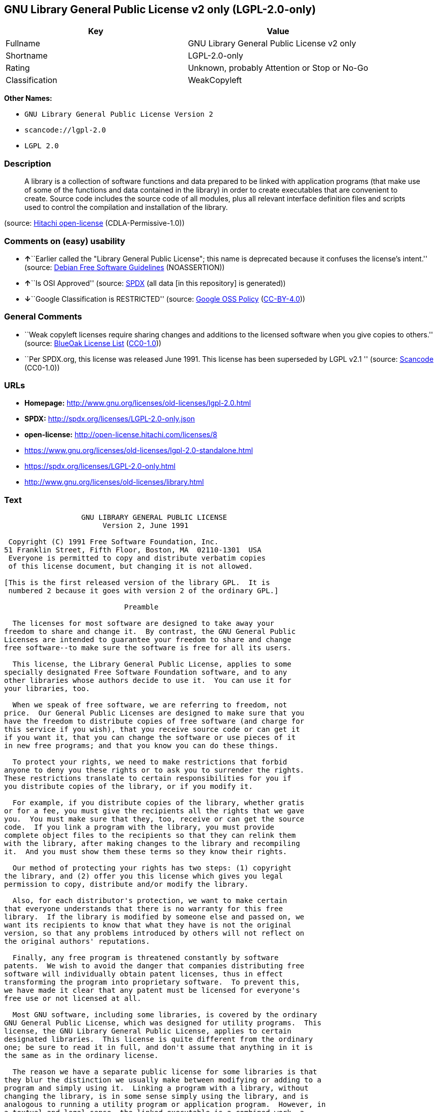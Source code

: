 == GNU Library General Public License v2 only (LGPL-2.0-only)

[cols=",",options="header",]
|===
|Key |Value
|Fullname |GNU Library General Public License v2 only
|Shortname |LGPL-2.0-only
|Rating |Unknown, probably Attention or Stop or No-Go
|Classification |WeakCopyleft
|===

*Other Names:*

* `+GNU Library General Public License Version 2+`
* `+scancode://lgpl-2.0+`
* `+LGPL 2.0+`

=== Description

____
A library is a collection of software functions and data prepared to be
linked with application programs (that make use of some of the functions
and data contained in the library) in order to create executables that
are convenient to create. Source code includes the source code of all
modules, plus all relevant interface definition files and scripts used
to control the compilation and installation of the library.
____

(source: https://github.com/Hitachi/open-license[Hitachi open-license]
(CDLA-Permissive-1.0))

=== Comments on (easy) usability

* **↑**``Earlier called the "Library General Public License"; this name
is deprecated because it confuses the license's intent.'' (source:
https://wiki.debian.org/DFSGLicenses[Debian Free Software Guidelines]
(NOASSERTION))
* **↑**``Is OSI Approved'' (source:
https://spdx.org/licenses/LGPL-2.0-only.html[SPDX] (all data [in this
repository] is generated))
* **↓**``Google Classification is RESTRICTED'' (source:
https://opensource.google.com/docs/thirdparty/licenses/[Google OSS
Policy]
(https://creativecommons.org/licenses/by/4.0/legalcode[CC-BY-4.0]))

=== General Comments

* ``Weak copyleft licenses require sharing changes and additions to the
licensed software when you give copies to others.'' (source:
https://blueoakcouncil.org/copyleft[BlueOak License List]
(https://raw.githubusercontent.com/blueoakcouncil/blue-oak-list-npm-package/master/LICENSE[CC0-1.0]))
* ``Per SPDX.org, this license was released June 1991. This license has
been superseded by LGPL v2.1 '' (source:
https://github.com/nexB/scancode-toolkit/blob/develop/src/licensedcode/data/licenses/lgpl-2.0.yml[Scancode]
(CC0-1.0))

=== URLs

* *Homepage:* http://www.gnu.org/licenses/old-licenses/lgpl-2.0.html
* *SPDX:* http://spdx.org/licenses/LGPL-2.0-only.json
* *open-license:* http://open-license.hitachi.com/licenses/8
* https://www.gnu.org/licenses/old-licenses/lgpl-2.0-standalone.html
* https://spdx.org/licenses/LGPL-2.0-only.html
* http://www.gnu.org/licenses/old-licenses/library.html

=== Text

....
                  GNU LIBRARY GENERAL PUBLIC LICENSE
                       Version 2, June 1991

 Copyright (C) 1991 Free Software Foundation, Inc.
51 Franklin Street, Fifth Floor, Boston, MA  02110-1301  USA
 Everyone is permitted to copy and distribute verbatim copies
 of this license document, but changing it is not allowed.

[This is the first released version of the library GPL.  It is
 numbered 2 because it goes with version 2 of the ordinary GPL.]

                            Preamble

  The licenses for most software are designed to take away your
freedom to share and change it.  By contrast, the GNU General Public
Licenses are intended to guarantee your freedom to share and change
free software--to make sure the software is free for all its users.

  This license, the Library General Public License, applies to some
specially designated Free Software Foundation software, and to any
other libraries whose authors decide to use it.  You can use it for
your libraries, too.

  When we speak of free software, we are referring to freedom, not
price.  Our General Public Licenses are designed to make sure that you
have the freedom to distribute copies of free software (and charge for
this service if you wish), that you receive source code or can get it
if you want it, that you can change the software or use pieces of it
in new free programs; and that you know you can do these things.

  To protect your rights, we need to make restrictions that forbid
anyone to deny you these rights or to ask you to surrender the rights.
These restrictions translate to certain responsibilities for you if
you distribute copies of the library, or if you modify it.

  For example, if you distribute copies of the library, whether gratis
or for a fee, you must give the recipients all the rights that we gave
you.  You must make sure that they, too, receive or can get the source
code.  If you link a program with the library, you must provide
complete object files to the recipients so that they can relink them
with the library, after making changes to the library and recompiling
it.  And you must show them these terms so they know their rights.

  Our method of protecting your rights has two steps: (1) copyright
the library, and (2) offer you this license which gives you legal
permission to copy, distribute and/or modify the library.

  Also, for each distributor's protection, we want to make certain
that everyone understands that there is no warranty for this free
library.  If the library is modified by someone else and passed on, we
want its recipients to know that what they have is not the original
version, so that any problems introduced by others will not reflect on
the original authors' reputations.

  Finally, any free program is threatened constantly by software
patents.  We wish to avoid the danger that companies distributing free
software will individually obtain patent licenses, thus in effect
transforming the program into proprietary software.  To prevent this,
we have made it clear that any patent must be licensed for everyone's
free use or not licensed at all.

  Most GNU software, including some libraries, is covered by the ordinary
GNU General Public License, which was designed for utility programs.  This
license, the GNU Library General Public License, applies to certain
designated libraries.  This license is quite different from the ordinary
one; be sure to read it in full, and don't assume that anything in it is
the same as in the ordinary license.

  The reason we have a separate public license for some libraries is that
they blur the distinction we usually make between modifying or adding to a
program and simply using it.  Linking a program with a library, without
changing the library, is in some sense simply using the library, and is
analogous to running a utility program or application program.  However, in
a textual and legal sense, the linked executable is a combined work, a
derivative of the original library, and the ordinary General Public License
treats it as such.

  Because of this blurred distinction, using the ordinary General
Public License for libraries did not effectively promote software
sharing, because most developers did not use the libraries.  We
concluded that weaker conditions might promote sharing better.

  However, unrestricted linking of non-free programs would deprive the
users of those programs of all benefit from the free status of the
libraries themselves.  This Library General Public License is intended to
permit developers of non-free programs to use free libraries, while
preserving your freedom as a user of such programs to change the free
libraries that are incorporated in them.  (We have not seen how to achieve
this as regards changes in header files, but we have achieved it as regards
changes in the actual functions of the Library.)  The hope is that this
will lead to faster development of free libraries.

  The precise terms and conditions for copying, distribution and
modification follow.  Pay close attention to the difference between a
"work based on the library" and a "work that uses the library".  The
former contains code derived from the library, while the latter only
works together with the library.

  Note that it is possible for a library to be covered by the ordinary
General Public License rather than by this special one.

                  GNU LIBRARY GENERAL PUBLIC LICENSE
   TERMS AND CONDITIONS FOR COPYING, DISTRIBUTION AND MODIFICATION

  0. This License Agreement applies to any software library which
contains a notice placed by the copyright holder or other authorized
party saying it may be distributed under the terms of this Library
General Public License (also called "this License").  Each licensee is
addressed as "you".

  A "library" means a collection of software functions and/or data
prepared so as to be conveniently linked with application programs
(which use some of those functions and data) to form executables.

  The "Library", below, refers to any such software library or work
which has been distributed under these terms.  A "work based on the
Library" means either the Library or any derivative work under
copyright law: that is to say, a work containing the Library or a
portion of it, either verbatim or with modifications and/or translated
straightforwardly into another language.  (Hereinafter, translation is
included without limitation in the term "modification".)

  "Source code" for a work means the preferred form of the work for
making modifications to it.  For a library, complete source code means
all the source code for all modules it contains, plus any associated
interface definition files, plus the scripts used to control compilation
and installation of the library.

  Activities other than copying, distribution and modification are not
covered by this License; they are outside its scope.  The act of
running a program using the Library is not restricted, and output from
such a program is covered only if its contents constitute a work based
on the Library (independent of the use of the Library in a tool for
writing it).  Whether that is true depends on what the Library does
and what the program that uses the Library does.
  
  1. You may copy and distribute verbatim copies of the Library's
complete source code as you receive it, in any medium, provided that
you conspicuously and appropriately publish on each copy an
appropriate copyright notice and disclaimer of warranty; keep intact
all the notices that refer to this License and to the absence of any
warranty; and distribute a copy of this License along with the
Library.

  You may charge a fee for the physical act of transferring a copy,
and you may at your option offer warranty protection in exchange for a
fee.

  2. You may modify your copy or copies of the Library or any portion
of it, thus forming a work based on the Library, and copy and
distribute such modifications or work under the terms of Section 1
above, provided that you also meet all of these conditions:

    a) The modified work must itself be a software library.

    b) You must cause the files modified to carry prominent notices
    stating that you changed the files and the date of any change.

    c) You must cause the whole of the work to be licensed at no
    charge to all third parties under the terms of this License.

    d) If a facility in the modified Library refers to a function or a
    table of data to be supplied by an application program that uses
    the facility, other than as an argument passed when the facility
    is invoked, then you must make a good faith effort to ensure that,
    in the event an application does not supply such function or
    table, the facility still operates, and performs whatever part of
    its purpose remains meaningful.

    (For example, a function in a library to compute square roots has
    a purpose that is entirely well-defined independent of the
    application.  Therefore, Subsection 2d requires that any
    application-supplied function or table used by this function must
    be optional: if the application does not supply it, the square
    root function must still compute square roots.)

These requirements apply to the modified work as a whole.  If
identifiable sections of that work are not derived from the Library,
and can be reasonably considered independent and separate works in
themselves, then this License, and its terms, do not apply to those
sections when you distribute them as separate works.  But when you
distribute the same sections as part of a whole which is a work based
on the Library, the distribution of the whole must be on the terms of
this License, whose permissions for other licensees extend to the
entire whole, and thus to each and every part regardless of who wrote
it.

Thus, it is not the intent of this section to claim rights or contest
your rights to work written entirely by you; rather, the intent is to
exercise the right to control the distribution of derivative or
collective works based on the Library.

In addition, mere aggregation of another work not based on the Library
with the Library (or with a work based on the Library) on a volume of
a storage or distribution medium does not bring the other work under
the scope of this License.

  3. You may opt to apply the terms of the ordinary GNU General Public
License instead of this License to a given copy of the Library.  To do
this, you must alter all the notices that refer to this License, so
that they refer to the ordinary GNU General Public License, version 2,
instead of to this License.  (If a newer version than version 2 of the
ordinary GNU General Public License has appeared, then you can specify
that version instead if you wish.)  Do not make any other change in
these notices.

  Once this change is made in a given copy, it is irreversible for
that copy, so the ordinary GNU General Public License applies to all
subsequent copies and derivative works made from that copy.

  This option is useful when you wish to copy part of the code of
the Library into a program that is not a library.

  4. You may copy and distribute the Library (or a portion or
derivative of it, under Section 2) in object code or executable form
under the terms of Sections 1 and 2 above provided that you accompany
it with the complete corresponding machine-readable source code, which
must be distributed under the terms of Sections 1 and 2 above on a
medium customarily used for software interchange.

  If distribution of object code is made by offering access to copy
from a designated place, then offering equivalent access to copy the
source code from the same place satisfies the requirement to
distribute the source code, even though third parties are not
compelled to copy the source along with the object code.

  5. A program that contains no derivative of any portion of the
Library, but is designed to work with the Library by being compiled or
linked with it, is called a "work that uses the Library".  Such a
work, in isolation, is not a derivative work of the Library, and
therefore falls outside the scope of this License.

  However, linking a "work that uses the Library" with the Library
creates an executable that is a derivative of the Library (because it
contains portions of the Library), rather than a "work that uses the
library".  The executable is therefore covered by this License.
Section 6 states terms for distribution of such executables.

  When a "work that uses the Library" uses material from a header file
that is part of the Library, the object code for the work may be a
derivative work of the Library even though the source code is not.
Whether this is true is especially significant if the work can be
linked without the Library, or if the work is itself a library.  The
threshold for this to be true is not precisely defined by law.

  If such an object file uses only numerical parameters, data
structure layouts and accessors, and small macros and small inline
functions (ten lines or less in length), then the use of the object
file is unrestricted, regardless of whether it is legally a derivative
work.  (Executables containing this object code plus portions of the
Library will still fall under Section 6.)

  Otherwise, if the work is a derivative of the Library, you may
distribute the object code for the work under the terms of Section 6.
Any executables containing that work also fall under Section 6,
whether or not they are linked directly with the Library itself.

  6. As an exception to the Sections above, you may also compile or
link a "work that uses the Library" with the Library to produce a
work containing portions of the Library, and distribute that work
under terms of your choice, provided that the terms permit
modification of the work for the customer's own use and reverse
engineering for debugging such modifications.

  You must give prominent notice with each copy of the work that the
Library is used in it and that the Library and its use are covered by
this License.  You must supply a copy of this License.  If the work
during execution displays copyright notices, you must include the
copyright notice for the Library among them, as well as a reference
directing the user to the copy of this License.  Also, you must do one
of these things:

    a) Accompany the work with the complete corresponding
    machine-readable source code for the Library including whatever
    changes were used in the work (which must be distributed under
    Sections 1 and 2 above); and, if the work is an executable linked
    with the Library, with the complete machine-readable "work that
    uses the Library", as object code and/or source code, so that the
    user can modify the Library and then relink to produce a modified
    executable containing the modified Library.  (It is understood
    that the user who changes the contents of definitions files in the
    Library will not necessarily be able to recompile the application
    to use the modified definitions.)

    b) Accompany the work with a written offer, valid for at
    least three years, to give the same user the materials
    specified in Subsection 6a, above, for a charge no more
    than the cost of performing this distribution.

    c) If distribution of the work is made by offering access to copy
    from a designated place, offer equivalent access to copy the above
    specified materials from the same place.

    d) Verify that the user has already received a copy of these
    materials or that you have already sent this user a copy.

  For an executable, the required form of the "work that uses the
Library" must include any data and utility programs needed for
reproducing the executable from it.  However, as a special exception,
the source code distributed need not include anything that is normally
distributed (in either source or binary form) with the major
components (compiler, kernel, and so on) of the operating system on
which the executable runs, unless that component itself accompanies
the executable.

  It may happen that this requirement contradicts the license
restrictions of other proprietary libraries that do not normally
accompany the operating system.  Such a contradiction means you cannot
use both them and the Library together in an executable that you
distribute.

  7. You may place library facilities that are a work based on the
Library side-by-side in a single library together with other library
facilities not covered by this License, and distribute such a combined
library, provided that the separate distribution of the work based on
the Library and of the other library facilities is otherwise
permitted, and provided that you do these two things:

    a) Accompany the combined library with a copy of the same work
    based on the Library, uncombined with any other library
    facilities.  This must be distributed under the terms of the
    Sections above.

    b) Give prominent notice with the combined library of the fact
    that part of it is a work based on the Library, and explaining
    where to find the accompanying uncombined form of the same work.

  8. You may not copy, modify, sublicense, link with, or distribute
the Library except as expressly provided under this License.  Any
attempt otherwise to copy, modify, sublicense, link with, or
distribute the Library is void, and will automatically terminate your
rights under this License.  However, parties who have received copies,
or rights, from you under this License will not have their licenses
terminated so long as such parties remain in full compliance.

  9. You are not required to accept this License, since you have not
signed it.  However, nothing else grants you permission to modify or
distribute the Library or its derivative works.  These actions are
prohibited by law if you do not accept this License.  Therefore, by
modifying or distributing the Library (or any work based on the
Library), you indicate your acceptance of this License to do so, and
all its terms and conditions for copying, distributing or modifying
the Library or works based on it.

  10. Each time you redistribute the Library (or any work based on the
Library), the recipient automatically receives a license from the
original licensor to copy, distribute, link with or modify the Library
subject to these terms and conditions.  You may not impose any further
restrictions on the recipients' exercise of the rights granted herein.
You are not responsible for enforcing compliance by third parties to
this License.

  11. If, as a consequence of a court judgment or allegation of patent
infringement or for any other reason (not limited to patent issues),
conditions are imposed on you (whether by court order, agreement or
otherwise) that contradict the conditions of this License, they do not
excuse you from the conditions of this License.  If you cannot
distribute so as to satisfy simultaneously your obligations under this
License and any other pertinent obligations, then as a consequence you
may not distribute the Library at all.  For example, if a patent
license would not permit royalty-free redistribution of the Library by
all those who receive copies directly or indirectly through you, then
the only way you could satisfy both it and this License would be to
refrain entirely from distribution of the Library.

If any portion of this section is held invalid or unenforceable under any
particular circumstance, the balance of the section is intended to apply,
and the section as a whole is intended to apply in other circumstances.

It is not the purpose of this section to induce you to infringe any
patents or other property right claims or to contest validity of any
such claims; this section has the sole purpose of protecting the
integrity of the free software distribution system which is
implemented by public license practices.  Many people have made
generous contributions to the wide range of software distributed
through that system in reliance on consistent application of that
system; it is up to the author/donor to decide if he or she is willing
to distribute software through any other system and a licensee cannot
impose that choice.

This section is intended to make thoroughly clear what is believed to
be a consequence of the rest of this License.

  12. If the distribution and/or use of the Library is restricted in
certain countries either by patents or by copyrighted interfaces, the
original copyright holder who places the Library under this License may add
an explicit geographical distribution limitation excluding those countries,
so that distribution is permitted only in or among countries not thus
excluded.  In such case, this License incorporates the limitation as if
written in the body of this License.

  13. The Free Software Foundation may publish revised and/or new
versions of the Library General Public License from time to time.
Such new versions will be similar in spirit to the present version,
but may differ in detail to address new problems or concerns.

Each version is given a distinguishing version number.  If the Library
specifies a version number of this License which applies to it and
"any later version", you have the option of following the terms and
conditions either of that version or of any later version published by
the Free Software Foundation.  If the Library does not specify a
license version number, you may choose any version ever published by
the Free Software Foundation.

  14. If you wish to incorporate parts of the Library into other free
programs whose distribution conditions are incompatible with these,
write to the author to ask for permission.  For software which is
copyrighted by the Free Software Foundation, write to the Free
Software Foundation; we sometimes make exceptions for this.  Our
decision will be guided by the two goals of preserving the free status
of all derivatives of our free software and of promoting the sharing
and reuse of software generally.

                            NO WARRANTY

  15. BECAUSE THE LIBRARY IS LICENSED FREE OF CHARGE, THERE IS NO
WARRANTY FOR THE LIBRARY, TO THE EXTENT PERMITTED BY APPLICABLE LAW.
EXCEPT WHEN OTHERWISE STATED IN WRITING THE COPYRIGHT HOLDERS AND/OR
OTHER PARTIES PROVIDE THE LIBRARY "AS IS" WITHOUT WARRANTY OF ANY
KIND, EITHER EXPRESSED OR IMPLIED, INCLUDING, BUT NOT LIMITED TO, THE
IMPLIED WARRANTIES OF MERCHANTABILITY AND FITNESS FOR A PARTICULAR
PURPOSE.  THE ENTIRE RISK AS TO THE QUALITY AND PERFORMANCE OF THE
LIBRARY IS WITH YOU.  SHOULD THE LIBRARY PROVE DEFECTIVE, YOU ASSUME
THE COST OF ALL NECESSARY SERVICING, REPAIR OR CORRECTION.

  16. IN NO EVENT UNLESS REQUIRED BY APPLICABLE LAW OR AGREED TO IN
WRITING WILL ANY COPYRIGHT HOLDER, OR ANY OTHER PARTY WHO MAY MODIFY
AND/OR REDISTRIBUTE THE LIBRARY AS PERMITTED ABOVE, BE LIABLE TO YOU
FOR DAMAGES, INCLUDING ANY GENERAL, SPECIAL, INCIDENTAL OR
CONSEQUENTIAL DAMAGES ARISING OUT OF THE USE OR INABILITY TO USE THE
LIBRARY (INCLUDING BUT NOT LIMITED TO LOSS OF DATA OR DATA BEING
RENDERED INACCURATE OR LOSSES SUSTAINED BY YOU OR THIRD PARTIES OR A
FAILURE OF THE LIBRARY TO OPERATE WITH ANY OTHER SOFTWARE), EVEN IF
SUCH HOLDER OR OTHER PARTY HAS BEEN ADVISED OF THE POSSIBILITY OF SUCH
DAMAGES.

                     END OF TERMS AND CONDITIONS

           How to Apply These Terms to Your New Libraries

  If you develop a new library, and you want it to be of the greatest
possible use to the public, we recommend making it free software that
everyone can redistribute and change.  You can do so by permitting
redistribution under these terms (or, alternatively, under the terms of the
ordinary General Public License).

  To apply these terms, attach the following notices to the library.  It is
safest to attach them to the start of each source file to most effectively
convey the exclusion of warranty; and each file should have at least the
"copyright" line and a pointer to where the full notice is found.

    <one line to give the library's name and a brief idea of what it does.>
    Copyright (C) <year>  <name of author>

    This library is free software; you can redistribute it and/or
    modify it under the terms of the GNU Library General Public
    License as published by the Free Software Foundation; either
    version 2 of the License, or (at your option) any later version.

    This library is distributed in the hope that it will be useful,
    but WITHOUT ANY WARRANTY; without even the implied warranty of
    MERCHANTABILITY or FITNESS FOR A PARTICULAR PURPOSE.  See the GNU
    Library General Public License for more details.

    You should have received a copy of the GNU Library General Public
    License along with this library; if not, write to the Free Software
    Foundation, Inc., 51 Franklin Street, Fifth Floor, Boston, MA  02110-1301  USA

Also add information on how to contact you by electronic and paper mail.

You should also get your employer (if you work as a programmer) or your
school, if any, to sign a "copyright disclaimer" for the library, if
necessary.  Here is a sample; alter the names:

  Yoyodyne, Inc., hereby disclaims all copyright interest in the
  library `Frob' (a library for tweaking knobs) written by James Random Hacker.

  <signature of Ty Coon>, 1 April 1990
  Ty Coon, President of Vice

That's all there is to it!
....

'''''

=== Raw Data

==== Facts

* Override
* https://spdx.org/licenses/LGPL-2.0-only.html[SPDX] (all data [in this
repository] is generated)
* https://blueoakcouncil.org/copyleft[BlueOak License List]
(https://raw.githubusercontent.com/blueoakcouncil/blue-oak-list-npm-package/master/LICENSE[CC0-1.0])
* https://github.com/nexB/scancode-toolkit/blob/develop/src/licensedcode/data/licenses/lgpl-2.0.yml[Scancode]
(CC0-1.0)
* https://github.com/finos/OSLC-handbook/blob/master/src/LGPL-2.0.yaml[finos/OSLC-handbook]
(https://creativecommons.org/licenses/by/4.0/legalcode[CC-BY-4.0])
* https://opensource.google.com/docs/thirdparty/licenses/[Google OSS
Policy]
(https://creativecommons.org/licenses/by/4.0/legalcode[CC-BY-4.0])
* https://wiki.debian.org/DFSGLicenses[Debian Free Software Guidelines]
(NOASSERTION)
* https://github.com/Hitachi/open-license[Hitachi open-license]
(CDLA-Permissive-1.0)

==== Raw JSON

....
{
    "__impliedNames": [
        "LGPL-2.0-only",
        "GNU Library General Public License Version 2",
        "GNU Library General Public License v2 only",
        "scancode://lgpl-2.0",
        "LGPL 2.0"
    ],
    "__impliedId": "LGPL-2.0-only",
    "__impliedAmbiguousNames": [
        "GNU Library General Public License",
        "The GNU Lesser General Public License (LGPL)"
    ],
    "__impliedComments": [
        [
            "BlueOak License List",
            [
                "Weak copyleft licenses require sharing changes and additions to the licensed software when you give copies to others."
            ]
        ],
        [
            "Scancode",
            [
                "Per SPDX.org, this license was released June 1991. This license has been\nsuperseded by LGPL v2.1\n"
            ]
        ]
    ],
    "facts": {
        "SPDX": {
            "isSPDXLicenseDeprecated": false,
            "spdxFullName": "GNU Library General Public License v2 only",
            "spdxDetailsURL": "http://spdx.org/licenses/LGPL-2.0-only.json",
            "_sourceURL": "https://spdx.org/licenses/LGPL-2.0-only.html",
            "spdxLicIsOSIApproved": true,
            "spdxSeeAlso": [
                "https://www.gnu.org/licenses/old-licenses/lgpl-2.0-standalone.html"
            ],
            "_implications": {
                "__impliedNames": [
                    "LGPL-2.0-only",
                    "GNU Library General Public License v2 only"
                ],
                "__impliedId": "LGPL-2.0-only",
                "__impliedJudgement": [
                    [
                        "SPDX",
                        {
                            "tag": "PositiveJudgement",
                            "contents": "Is OSI Approved"
                        }
                    ]
                ],
                "__isOsiApproved": true,
                "__impliedURLs": [
                    [
                        "SPDX",
                        "http://spdx.org/licenses/LGPL-2.0-only.json"
                    ],
                    [
                        null,
                        "https://www.gnu.org/licenses/old-licenses/lgpl-2.0-standalone.html"
                    ]
                ]
            },
            "spdxLicenseId": "LGPL-2.0-only"
        },
        "Scancode": {
            "otherUrls": [
                "http://www.gnu.org/licenses/old-licenses/lgpl-2.0-standalone.html",
                "http://www.gnu.org/licenses/old-licenses/library.html",
                "https://www.gnu.org/licenses/old-licenses/lgpl-2.0-standalone.html"
            ],
            "homepageUrl": "http://www.gnu.org/licenses/old-licenses/lgpl-2.0.html",
            "shortName": "LGPL 2.0",
            "textUrls": null,
            "text": "                  GNU LIBRARY GENERAL PUBLIC LICENSE\n                       Version 2, June 1991\n\n Copyright (C) 1991 Free Software Foundation, Inc.\n51 Franklin Street, Fifth Floor, Boston, MA  02110-1301  USA\n Everyone is permitted to copy and distribute verbatim copies\n of this license document, but changing it is not allowed.\n\n[This is the first released version of the library GPL.  It is\n numbered 2 because it goes with version 2 of the ordinary GPL.]\n\n                            Preamble\n\n  The licenses for most software are designed to take away your\nfreedom to share and change it.  By contrast, the GNU General Public\nLicenses are intended to guarantee your freedom to share and change\nfree software--to make sure the software is free for all its users.\n\n  This license, the Library General Public License, applies to some\nspecially designated Free Software Foundation software, and to any\nother libraries whose authors decide to use it.  You can use it for\nyour libraries, too.\n\n  When we speak of free software, we are referring to freedom, not\nprice.  Our General Public Licenses are designed to make sure that you\nhave the freedom to distribute copies of free software (and charge for\nthis service if you wish), that you receive source code or can get it\nif you want it, that you can change the software or use pieces of it\nin new free programs; and that you know you can do these things.\n\n  To protect your rights, we need to make restrictions that forbid\nanyone to deny you these rights or to ask you to surrender the rights.\nThese restrictions translate to certain responsibilities for you if\nyou distribute copies of the library, or if you modify it.\n\n  For example, if you distribute copies of the library, whether gratis\nor for a fee, you must give the recipients all the rights that we gave\nyou.  You must make sure that they, too, receive or can get the source\ncode.  If you link a program with the library, you must provide\ncomplete object files to the recipients so that they can relink them\nwith the library, after making changes to the library and recompiling\nit.  And you must show them these terms so they know their rights.\n\n  Our method of protecting your rights has two steps: (1) copyright\nthe library, and (2) offer you this license which gives you legal\npermission to copy, distribute and/or modify the library.\n\n  Also, for each distributor's protection, we want to make certain\nthat everyone understands that there is no warranty for this free\nlibrary.  If the library is modified by someone else and passed on, we\nwant its recipients to know that what they have is not the original\nversion, so that any problems introduced by others will not reflect on\nthe original authors' reputations.\n\n  Finally, any free program is threatened constantly by software\npatents.  We wish to avoid the danger that companies distributing free\nsoftware will individually obtain patent licenses, thus in effect\ntransforming the program into proprietary software.  To prevent this,\nwe have made it clear that any patent must be licensed for everyone's\nfree use or not licensed at all.\n\n  Most GNU software, including some libraries, is covered by the ordinary\nGNU General Public License, which was designed for utility programs.  This\nlicense, the GNU Library General Public License, applies to certain\ndesignated libraries.  This license is quite different from the ordinary\none; be sure to read it in full, and don't assume that anything in it is\nthe same as in the ordinary license.\n\n  The reason we have a separate public license for some libraries is that\nthey blur the distinction we usually make between modifying or adding to a\nprogram and simply using it.  Linking a program with a library, without\nchanging the library, is in some sense simply using the library, and is\nanalogous to running a utility program or application program.  However, in\na textual and legal sense, the linked executable is a combined work, a\nderivative of the original library, and the ordinary General Public License\ntreats it as such.\n\n  Because of this blurred distinction, using the ordinary General\nPublic License for libraries did not effectively promote software\nsharing, because most developers did not use the libraries.  We\nconcluded that weaker conditions might promote sharing better.\n\n  However, unrestricted linking of non-free programs would deprive the\nusers of those programs of all benefit from the free status of the\nlibraries themselves.  This Library General Public License is intended to\npermit developers of non-free programs to use free libraries, while\npreserving your freedom as a user of such programs to change the free\nlibraries that are incorporated in them.  (We have not seen how to achieve\nthis as regards changes in header files, but we have achieved it as regards\nchanges in the actual functions of the Library.)  The hope is that this\nwill lead to faster development of free libraries.\n\n  The precise terms and conditions for copying, distribution and\nmodification follow.  Pay close attention to the difference between a\n\"work based on the library\" and a \"work that uses the library\".  The\nformer contains code derived from the library, while the latter only\nworks together with the library.\n\n  Note that it is possible for a library to be covered by the ordinary\nGeneral Public License rather than by this special one.\n\n                  GNU LIBRARY GENERAL PUBLIC LICENSE\n   TERMS AND CONDITIONS FOR COPYING, DISTRIBUTION AND MODIFICATION\n\n  0. This License Agreement applies to any software library which\ncontains a notice placed by the copyright holder or other authorized\nparty saying it may be distributed under the terms of this Library\nGeneral Public License (also called \"this License\").  Each licensee is\naddressed as \"you\".\n\n  A \"library\" means a collection of software functions and/or data\nprepared so as to be conveniently linked with application programs\n(which use some of those functions and data) to form executables.\n\n  The \"Library\", below, refers to any such software library or work\nwhich has been distributed under these terms.  A \"work based on the\nLibrary\" means either the Library or any derivative work under\ncopyright law: that is to say, a work containing the Library or a\nportion of it, either verbatim or with modifications and/or translated\nstraightforwardly into another language.  (Hereinafter, translation is\nincluded without limitation in the term \"modification\".)\n\n  \"Source code\" for a work means the preferred form of the work for\nmaking modifications to it.  For a library, complete source code means\nall the source code for all modules it contains, plus any associated\ninterface definition files, plus the scripts used to control compilation\nand installation of the library.\n\n  Activities other than copying, distribution and modification are not\ncovered by this License; they are outside its scope.  The act of\nrunning a program using the Library is not restricted, and output from\nsuch a program is covered only if its contents constitute a work based\non the Library (independent of the use of the Library in a tool for\nwriting it).  Whether that is true depends on what the Library does\nand what the program that uses the Library does.\n  \n  1. You may copy and distribute verbatim copies of the Library's\ncomplete source code as you receive it, in any medium, provided that\nyou conspicuously and appropriately publish on each copy an\nappropriate copyright notice and disclaimer of warranty; keep intact\nall the notices that refer to this License and to the absence of any\nwarranty; and distribute a copy of this License along with the\nLibrary.\n\n  You may charge a fee for the physical act of transferring a copy,\nand you may at your option offer warranty protection in exchange for a\nfee.\n\n  2. You may modify your copy or copies of the Library or any portion\nof it, thus forming a work based on the Library, and copy and\ndistribute such modifications or work under the terms of Section 1\nabove, provided that you also meet all of these conditions:\n\n    a) The modified work must itself be a software library.\n\n    b) You must cause the files modified to carry prominent notices\n    stating that you changed the files and the date of any change.\n\n    c) You must cause the whole of the work to be licensed at no\n    charge to all third parties under the terms of this License.\n\n    d) If a facility in the modified Library refers to a function or a\n    table of data to be supplied by an application program that uses\n    the facility, other than as an argument passed when the facility\n    is invoked, then you must make a good faith effort to ensure that,\n    in the event an application does not supply such function or\n    table, the facility still operates, and performs whatever part of\n    its purpose remains meaningful.\n\n    (For example, a function in a library to compute square roots has\n    a purpose that is entirely well-defined independent of the\n    application.  Therefore, Subsection 2d requires that any\n    application-supplied function or table used by this function must\n    be optional: if the application does not supply it, the square\n    root function must still compute square roots.)\n\nThese requirements apply to the modified work as a whole.  If\nidentifiable sections of that work are not derived from the Library,\nand can be reasonably considered independent and separate works in\nthemselves, then this License, and its terms, do not apply to those\nsections when you distribute them as separate works.  But when you\ndistribute the same sections as part of a whole which is a work based\non the Library, the distribution of the whole must be on the terms of\nthis License, whose permissions for other licensees extend to the\nentire whole, and thus to each and every part regardless of who wrote\nit.\n\nThus, it is not the intent of this section to claim rights or contest\nyour rights to work written entirely by you; rather, the intent is to\nexercise the right to control the distribution of derivative or\ncollective works based on the Library.\n\nIn addition, mere aggregation of another work not based on the Library\nwith the Library (or with a work based on the Library) on a volume of\na storage or distribution medium does not bring the other work under\nthe scope of this License.\n\n  3. You may opt to apply the terms of the ordinary GNU General Public\nLicense instead of this License to a given copy of the Library.  To do\nthis, you must alter all the notices that refer to this License, so\nthat they refer to the ordinary GNU General Public License, version 2,\ninstead of to this License.  (If a newer version than version 2 of the\nordinary GNU General Public License has appeared, then you can specify\nthat version instead if you wish.)  Do not make any other change in\nthese notices.\n\n  Once this change is made in a given copy, it is irreversible for\nthat copy, so the ordinary GNU General Public License applies to all\nsubsequent copies and derivative works made from that copy.\n\n  This option is useful when you wish to copy part of the code of\nthe Library into a program that is not a library.\n\n  4. You may copy and distribute the Library (or a portion or\nderivative of it, under Section 2) in object code or executable form\nunder the terms of Sections 1 and 2 above provided that you accompany\nit with the complete corresponding machine-readable source code, which\nmust be distributed under the terms of Sections 1 and 2 above on a\nmedium customarily used for software interchange.\n\n  If distribution of object code is made by offering access to copy\nfrom a designated place, then offering equivalent access to copy the\nsource code from the same place satisfies the requirement to\ndistribute the source code, even though third parties are not\ncompelled to copy the source along with the object code.\n\n  5. A program that contains no derivative of any portion of the\nLibrary, but is designed to work with the Library by being compiled or\nlinked with it, is called a \"work that uses the Library\".  Such a\nwork, in isolation, is not a derivative work of the Library, and\ntherefore falls outside the scope of this License.\n\n  However, linking a \"work that uses the Library\" with the Library\ncreates an executable that is a derivative of the Library (because it\ncontains portions of the Library), rather than a \"work that uses the\nlibrary\".  The executable is therefore covered by this License.\nSection 6 states terms for distribution of such executables.\n\n  When a \"work that uses the Library\" uses material from a header file\nthat is part of the Library, the object code for the work may be a\nderivative work of the Library even though the source code is not.\nWhether this is true is especially significant if the work can be\nlinked without the Library, or if the work is itself a library.  The\nthreshold for this to be true is not precisely defined by law.\n\n  If such an object file uses only numerical parameters, data\nstructure layouts and accessors, and small macros and small inline\nfunctions (ten lines or less in length), then the use of the object\nfile is unrestricted, regardless of whether it is legally a derivative\nwork.  (Executables containing this object code plus portions of the\nLibrary will still fall under Section 6.)\n\n  Otherwise, if the work is a derivative of the Library, you may\ndistribute the object code for the work under the terms of Section 6.\nAny executables containing that work also fall under Section 6,\nwhether or not they are linked directly with the Library itself.\n\n  6. As an exception to the Sections above, you may also compile or\nlink a \"work that uses the Library\" with the Library to produce a\nwork containing portions of the Library, and distribute that work\nunder terms of your choice, provided that the terms permit\nmodification of the work for the customer's own use and reverse\nengineering for debugging such modifications.\n\n  You must give prominent notice with each copy of the work that the\nLibrary is used in it and that the Library and its use are covered by\nthis License.  You must supply a copy of this License.  If the work\nduring execution displays copyright notices, you must include the\ncopyright notice for the Library among them, as well as a reference\ndirecting the user to the copy of this License.  Also, you must do one\nof these things:\n\n    a) Accompany the work with the complete corresponding\n    machine-readable source code for the Library including whatever\n    changes were used in the work (which must be distributed under\n    Sections 1 and 2 above); and, if the work is an executable linked\n    with the Library, with the complete machine-readable \"work that\n    uses the Library\", as object code and/or source code, so that the\n    user can modify the Library and then relink to produce a modified\n    executable containing the modified Library.  (It is understood\n    that the user who changes the contents of definitions files in the\n    Library will not necessarily be able to recompile the application\n    to use the modified definitions.)\n\n    b) Accompany the work with a written offer, valid for at\n    least three years, to give the same user the materials\n    specified in Subsection 6a, above, for a charge no more\n    than the cost of performing this distribution.\n\n    c) If distribution of the work is made by offering access to copy\n    from a designated place, offer equivalent access to copy the above\n    specified materials from the same place.\n\n    d) Verify that the user has already received a copy of these\n    materials or that you have already sent this user a copy.\n\n  For an executable, the required form of the \"work that uses the\nLibrary\" must include any data and utility programs needed for\nreproducing the executable from it.  However, as a special exception,\nthe source code distributed need not include anything that is normally\ndistributed (in either source or binary form) with the major\ncomponents (compiler, kernel, and so on) of the operating system on\nwhich the executable runs, unless that component itself accompanies\nthe executable.\n\n  It may happen that this requirement contradicts the license\nrestrictions of other proprietary libraries that do not normally\naccompany the operating system.  Such a contradiction means you cannot\nuse both them and the Library together in an executable that you\ndistribute.\n\n  7. You may place library facilities that are a work based on the\nLibrary side-by-side in a single library together with other library\nfacilities not covered by this License, and distribute such a combined\nlibrary, provided that the separate distribution of the work based on\nthe Library and of the other library facilities is otherwise\npermitted, and provided that you do these two things:\n\n    a) Accompany the combined library with a copy of the same work\n    based on the Library, uncombined with any other library\n    facilities.  This must be distributed under the terms of the\n    Sections above.\n\n    b) Give prominent notice with the combined library of the fact\n    that part of it is a work based on the Library, and explaining\n    where to find the accompanying uncombined form of the same work.\n\n  8. You may not copy, modify, sublicense, link with, or distribute\nthe Library except as expressly provided under this License.  Any\nattempt otherwise to copy, modify, sublicense, link with, or\ndistribute the Library is void, and will automatically terminate your\nrights under this License.  However, parties who have received copies,\nor rights, from you under this License will not have their licenses\nterminated so long as such parties remain in full compliance.\n\n  9. You are not required to accept this License, since you have not\nsigned it.  However, nothing else grants you permission to modify or\ndistribute the Library or its derivative works.  These actions are\nprohibited by law if you do not accept this License.  Therefore, by\nmodifying or distributing the Library (or any work based on the\nLibrary), you indicate your acceptance of this License to do so, and\nall its terms and conditions for copying, distributing or modifying\nthe Library or works based on it.\n\n  10. Each time you redistribute the Library (or any work based on the\nLibrary), the recipient automatically receives a license from the\noriginal licensor to copy, distribute, link with or modify the Library\nsubject to these terms and conditions.  You may not impose any further\nrestrictions on the recipients' exercise of the rights granted herein.\nYou are not responsible for enforcing compliance by third parties to\nthis License.\n\n  11. If, as a consequence of a court judgment or allegation of patent\ninfringement or for any other reason (not limited to patent issues),\nconditions are imposed on you (whether by court order, agreement or\notherwise) that contradict the conditions of this License, they do not\nexcuse you from the conditions of this License.  If you cannot\ndistribute so as to satisfy simultaneously your obligations under this\nLicense and any other pertinent obligations, then as a consequence you\nmay not distribute the Library at all.  For example, if a patent\nlicense would not permit royalty-free redistribution of the Library by\nall those who receive copies directly or indirectly through you, then\nthe only way you could satisfy both it and this License would be to\nrefrain entirely from distribution of the Library.\n\nIf any portion of this section is held invalid or unenforceable under any\nparticular circumstance, the balance of the section is intended to apply,\nand the section as a whole is intended to apply in other circumstances.\n\nIt is not the purpose of this section to induce you to infringe any\npatents or other property right claims or to contest validity of any\nsuch claims; this section has the sole purpose of protecting the\nintegrity of the free software distribution system which is\nimplemented by public license practices.  Many people have made\ngenerous contributions to the wide range of software distributed\nthrough that system in reliance on consistent application of that\nsystem; it is up to the author/donor to decide if he or she is willing\nto distribute software through any other system and a licensee cannot\nimpose that choice.\n\nThis section is intended to make thoroughly clear what is believed to\nbe a consequence of the rest of this License.\n\n  12. If the distribution and/or use of the Library is restricted in\ncertain countries either by patents or by copyrighted interfaces, the\noriginal copyright holder who places the Library under this License may add\nan explicit geographical distribution limitation excluding those countries,\nso that distribution is permitted only in or among countries not thus\nexcluded.  In such case, this License incorporates the limitation as if\nwritten in the body of this License.\n\n  13. The Free Software Foundation may publish revised and/or new\nversions of the Library General Public License from time to time.\nSuch new versions will be similar in spirit to the present version,\nbut may differ in detail to address new problems or concerns.\n\nEach version is given a distinguishing version number.  If the Library\nspecifies a version number of this License which applies to it and\n\"any later version\", you have the option of following the terms and\nconditions either of that version or of any later version published by\nthe Free Software Foundation.  If the Library does not specify a\nlicense version number, you may choose any version ever published by\nthe Free Software Foundation.\n\n  14. If you wish to incorporate parts of the Library into other free\nprograms whose distribution conditions are incompatible with these,\nwrite to the author to ask for permission.  For software which is\ncopyrighted by the Free Software Foundation, write to the Free\nSoftware Foundation; we sometimes make exceptions for this.  Our\ndecision will be guided by the two goals of preserving the free status\nof all derivatives of our free software and of promoting the sharing\nand reuse of software generally.\n\n                            NO WARRANTY\n\n  15. BECAUSE THE LIBRARY IS LICENSED FREE OF CHARGE, THERE IS NO\nWARRANTY FOR THE LIBRARY, TO THE EXTENT PERMITTED BY APPLICABLE LAW.\nEXCEPT WHEN OTHERWISE STATED IN WRITING THE COPYRIGHT HOLDERS AND/OR\nOTHER PARTIES PROVIDE THE LIBRARY \"AS IS\" WITHOUT WARRANTY OF ANY\nKIND, EITHER EXPRESSED OR IMPLIED, INCLUDING, BUT NOT LIMITED TO, THE\nIMPLIED WARRANTIES OF MERCHANTABILITY AND FITNESS FOR A PARTICULAR\nPURPOSE.  THE ENTIRE RISK AS TO THE QUALITY AND PERFORMANCE OF THE\nLIBRARY IS WITH YOU.  SHOULD THE LIBRARY PROVE DEFECTIVE, YOU ASSUME\nTHE COST OF ALL NECESSARY SERVICING, REPAIR OR CORRECTION.\n\n  16. IN NO EVENT UNLESS REQUIRED BY APPLICABLE LAW OR AGREED TO IN\nWRITING WILL ANY COPYRIGHT HOLDER, OR ANY OTHER PARTY WHO MAY MODIFY\nAND/OR REDISTRIBUTE THE LIBRARY AS PERMITTED ABOVE, BE LIABLE TO YOU\nFOR DAMAGES, INCLUDING ANY GENERAL, SPECIAL, INCIDENTAL OR\nCONSEQUENTIAL DAMAGES ARISING OUT OF THE USE OR INABILITY TO USE THE\nLIBRARY (INCLUDING BUT NOT LIMITED TO LOSS OF DATA OR DATA BEING\nRENDERED INACCURATE OR LOSSES SUSTAINED BY YOU OR THIRD PARTIES OR A\nFAILURE OF THE LIBRARY TO OPERATE WITH ANY OTHER SOFTWARE), EVEN IF\nSUCH HOLDER OR OTHER PARTY HAS BEEN ADVISED OF THE POSSIBILITY OF SUCH\nDAMAGES.\n\n                     END OF TERMS AND CONDITIONS\n\n           How to Apply These Terms to Your New Libraries\n\n  If you develop a new library, and you want it to be of the greatest\npossible use to the public, we recommend making it free software that\neveryone can redistribute and change.  You can do so by permitting\nredistribution under these terms (or, alternatively, under the terms of the\nordinary General Public License).\n\n  To apply these terms, attach the following notices to the library.  It is\nsafest to attach them to the start of each source file to most effectively\nconvey the exclusion of warranty; and each file should have at least the\n\"copyright\" line and a pointer to where the full notice is found.\n\n    <one line to give the library's name and a brief idea of what it does.>\n    Copyright (C) <year>  <name of author>\n\n    This library is free software; you can redistribute it and/or\n    modify it under the terms of the GNU Library General Public\n    License as published by the Free Software Foundation; either\n    version 2 of the License, or (at your option) any later version.\n\n    This library is distributed in the hope that it will be useful,\n    but WITHOUT ANY WARRANTY; without even the implied warranty of\n    MERCHANTABILITY or FITNESS FOR A PARTICULAR PURPOSE.  See the GNU\n    Library General Public License for more details.\n\n    You should have received a copy of the GNU Library General Public\n    License along with this library; if not, write to the Free Software\n    Foundation, Inc., 51 Franklin Street, Fifth Floor, Boston, MA  02110-1301  USA\n\nAlso add information on how to contact you by electronic and paper mail.\n\nYou should also get your employer (if you work as a programmer) or your\nschool, if any, to sign a \"copyright disclaimer\" for the library, if\nnecessary.  Here is a sample; alter the names:\n\n  Yoyodyne, Inc., hereby disclaims all copyright interest in the\n  library `Frob' (a library for tweaking knobs) written by James Random Hacker.\n\n  <signature of Ty Coon>, 1 April 1990\n  Ty Coon, President of Vice\n\nThat's all there is to it!\n",
            "category": "Copyleft Limited",
            "osiUrl": null,
            "owner": "Free Software Foundation (FSF)",
            "_sourceURL": "https://github.com/nexB/scancode-toolkit/blob/develop/src/licensedcode/data/licenses/lgpl-2.0.yml",
            "key": "lgpl-2.0",
            "name": "GNU Library General Public License 2.0",
            "spdxId": "LGPL-2.0-only",
            "notes": "Per SPDX.org, this license was released June 1991. This license has been\nsuperseded by LGPL v2.1\n",
            "_implications": {
                "__impliedNames": [
                    "scancode://lgpl-2.0",
                    "LGPL 2.0",
                    "LGPL-2.0-only"
                ],
                "__impliedId": "LGPL-2.0-only",
                "__impliedComments": [
                    [
                        "Scancode",
                        [
                            "Per SPDX.org, this license was released June 1991. This license has been\nsuperseded by LGPL v2.1\n"
                        ]
                    ]
                ],
                "__impliedCopyleft": [
                    [
                        "Scancode",
                        "WeakCopyleft"
                    ]
                ],
                "__calculatedCopyleft": "WeakCopyleft",
                "__impliedText": "                  GNU LIBRARY GENERAL PUBLIC LICENSE\n                       Version 2, June 1991\n\n Copyright (C) 1991 Free Software Foundation, Inc.\n51 Franklin Street, Fifth Floor, Boston, MA  02110-1301  USA\n Everyone is permitted to copy and distribute verbatim copies\n of this license document, but changing it is not allowed.\n\n[This is the first released version of the library GPL.  It is\n numbered 2 because it goes with version 2 of the ordinary GPL.]\n\n                            Preamble\n\n  The licenses for most software are designed to take away your\nfreedom to share and change it.  By contrast, the GNU General Public\nLicenses are intended to guarantee your freedom to share and change\nfree software--to make sure the software is free for all its users.\n\n  This license, the Library General Public License, applies to some\nspecially designated Free Software Foundation software, and to any\nother libraries whose authors decide to use it.  You can use it for\nyour libraries, too.\n\n  When we speak of free software, we are referring to freedom, not\nprice.  Our General Public Licenses are designed to make sure that you\nhave the freedom to distribute copies of free software (and charge for\nthis service if you wish), that you receive source code or can get it\nif you want it, that you can change the software or use pieces of it\nin new free programs; and that you know you can do these things.\n\n  To protect your rights, we need to make restrictions that forbid\nanyone to deny you these rights or to ask you to surrender the rights.\nThese restrictions translate to certain responsibilities for you if\nyou distribute copies of the library, or if you modify it.\n\n  For example, if you distribute copies of the library, whether gratis\nor for a fee, you must give the recipients all the rights that we gave\nyou.  You must make sure that they, too, receive or can get the source\ncode.  If you link a program with the library, you must provide\ncomplete object files to the recipients so that they can relink them\nwith the library, after making changes to the library and recompiling\nit.  And you must show them these terms so they know their rights.\n\n  Our method of protecting your rights has two steps: (1) copyright\nthe library, and (2) offer you this license which gives you legal\npermission to copy, distribute and/or modify the library.\n\n  Also, for each distributor's protection, we want to make certain\nthat everyone understands that there is no warranty for this free\nlibrary.  If the library is modified by someone else and passed on, we\nwant its recipients to know that what they have is not the original\nversion, so that any problems introduced by others will not reflect on\nthe original authors' reputations.\n\n  Finally, any free program is threatened constantly by software\npatents.  We wish to avoid the danger that companies distributing free\nsoftware will individually obtain patent licenses, thus in effect\ntransforming the program into proprietary software.  To prevent this,\nwe have made it clear that any patent must be licensed for everyone's\nfree use or not licensed at all.\n\n  Most GNU software, including some libraries, is covered by the ordinary\nGNU General Public License, which was designed for utility programs.  This\nlicense, the GNU Library General Public License, applies to certain\ndesignated libraries.  This license is quite different from the ordinary\none; be sure to read it in full, and don't assume that anything in it is\nthe same as in the ordinary license.\n\n  The reason we have a separate public license for some libraries is that\nthey blur the distinction we usually make between modifying or adding to a\nprogram and simply using it.  Linking a program with a library, without\nchanging the library, is in some sense simply using the library, and is\nanalogous to running a utility program or application program.  However, in\na textual and legal sense, the linked executable is a combined work, a\nderivative of the original library, and the ordinary General Public License\ntreats it as such.\n\n  Because of this blurred distinction, using the ordinary General\nPublic License for libraries did not effectively promote software\nsharing, because most developers did not use the libraries.  We\nconcluded that weaker conditions might promote sharing better.\n\n  However, unrestricted linking of non-free programs would deprive the\nusers of those programs of all benefit from the free status of the\nlibraries themselves.  This Library General Public License is intended to\npermit developers of non-free programs to use free libraries, while\npreserving your freedom as a user of such programs to change the free\nlibraries that are incorporated in them.  (We have not seen how to achieve\nthis as regards changes in header files, but we have achieved it as regards\nchanges in the actual functions of the Library.)  The hope is that this\nwill lead to faster development of free libraries.\n\n  The precise terms and conditions for copying, distribution and\nmodification follow.  Pay close attention to the difference between a\n\"work based on the library\" and a \"work that uses the library\".  The\nformer contains code derived from the library, while the latter only\nworks together with the library.\n\n  Note that it is possible for a library to be covered by the ordinary\nGeneral Public License rather than by this special one.\n\n                  GNU LIBRARY GENERAL PUBLIC LICENSE\n   TERMS AND CONDITIONS FOR COPYING, DISTRIBUTION AND MODIFICATION\n\n  0. This License Agreement applies to any software library which\ncontains a notice placed by the copyright holder or other authorized\nparty saying it may be distributed under the terms of this Library\nGeneral Public License (also called \"this License\").  Each licensee is\naddressed as \"you\".\n\n  A \"library\" means a collection of software functions and/or data\nprepared so as to be conveniently linked with application programs\n(which use some of those functions and data) to form executables.\n\n  The \"Library\", below, refers to any such software library or work\nwhich has been distributed under these terms.  A \"work based on the\nLibrary\" means either the Library or any derivative work under\ncopyright law: that is to say, a work containing the Library or a\nportion of it, either verbatim or with modifications and/or translated\nstraightforwardly into another language.  (Hereinafter, translation is\nincluded without limitation in the term \"modification\".)\n\n  \"Source code\" for a work means the preferred form of the work for\nmaking modifications to it.  For a library, complete source code means\nall the source code for all modules it contains, plus any associated\ninterface definition files, plus the scripts used to control compilation\nand installation of the library.\n\n  Activities other than copying, distribution and modification are not\ncovered by this License; they are outside its scope.  The act of\nrunning a program using the Library is not restricted, and output from\nsuch a program is covered only if its contents constitute a work based\non the Library (independent of the use of the Library in a tool for\nwriting it).  Whether that is true depends on what the Library does\nand what the program that uses the Library does.\n  \n  1. You may copy and distribute verbatim copies of the Library's\ncomplete source code as you receive it, in any medium, provided that\nyou conspicuously and appropriately publish on each copy an\nappropriate copyright notice and disclaimer of warranty; keep intact\nall the notices that refer to this License and to the absence of any\nwarranty; and distribute a copy of this License along with the\nLibrary.\n\n  You may charge a fee for the physical act of transferring a copy,\nand you may at your option offer warranty protection in exchange for a\nfee.\n\n  2. You may modify your copy or copies of the Library or any portion\nof it, thus forming a work based on the Library, and copy and\ndistribute such modifications or work under the terms of Section 1\nabove, provided that you also meet all of these conditions:\n\n    a) The modified work must itself be a software library.\n\n    b) You must cause the files modified to carry prominent notices\n    stating that you changed the files and the date of any change.\n\n    c) You must cause the whole of the work to be licensed at no\n    charge to all third parties under the terms of this License.\n\n    d) If a facility in the modified Library refers to a function or a\n    table of data to be supplied by an application program that uses\n    the facility, other than as an argument passed when the facility\n    is invoked, then you must make a good faith effort to ensure that,\n    in the event an application does not supply such function or\n    table, the facility still operates, and performs whatever part of\n    its purpose remains meaningful.\n\n    (For example, a function in a library to compute square roots has\n    a purpose that is entirely well-defined independent of the\n    application.  Therefore, Subsection 2d requires that any\n    application-supplied function or table used by this function must\n    be optional: if the application does not supply it, the square\n    root function must still compute square roots.)\n\nThese requirements apply to the modified work as a whole.  If\nidentifiable sections of that work are not derived from the Library,\nand can be reasonably considered independent and separate works in\nthemselves, then this License, and its terms, do not apply to those\nsections when you distribute them as separate works.  But when you\ndistribute the same sections as part of a whole which is a work based\non the Library, the distribution of the whole must be on the terms of\nthis License, whose permissions for other licensees extend to the\nentire whole, and thus to each and every part regardless of who wrote\nit.\n\nThus, it is not the intent of this section to claim rights or contest\nyour rights to work written entirely by you; rather, the intent is to\nexercise the right to control the distribution of derivative or\ncollective works based on the Library.\n\nIn addition, mere aggregation of another work not based on the Library\nwith the Library (or with a work based on the Library) on a volume of\na storage or distribution medium does not bring the other work under\nthe scope of this License.\n\n  3. You may opt to apply the terms of the ordinary GNU General Public\nLicense instead of this License to a given copy of the Library.  To do\nthis, you must alter all the notices that refer to this License, so\nthat they refer to the ordinary GNU General Public License, version 2,\ninstead of to this License.  (If a newer version than version 2 of the\nordinary GNU General Public License has appeared, then you can specify\nthat version instead if you wish.)  Do not make any other change in\nthese notices.\n\n  Once this change is made in a given copy, it is irreversible for\nthat copy, so the ordinary GNU General Public License applies to all\nsubsequent copies and derivative works made from that copy.\n\n  This option is useful when you wish to copy part of the code of\nthe Library into a program that is not a library.\n\n  4. You may copy and distribute the Library (or a portion or\nderivative of it, under Section 2) in object code or executable form\nunder the terms of Sections 1 and 2 above provided that you accompany\nit with the complete corresponding machine-readable source code, which\nmust be distributed under the terms of Sections 1 and 2 above on a\nmedium customarily used for software interchange.\n\n  If distribution of object code is made by offering access to copy\nfrom a designated place, then offering equivalent access to copy the\nsource code from the same place satisfies the requirement to\ndistribute the source code, even though third parties are not\ncompelled to copy the source along with the object code.\n\n  5. A program that contains no derivative of any portion of the\nLibrary, but is designed to work with the Library by being compiled or\nlinked with it, is called a \"work that uses the Library\".  Such a\nwork, in isolation, is not a derivative work of the Library, and\ntherefore falls outside the scope of this License.\n\n  However, linking a \"work that uses the Library\" with the Library\ncreates an executable that is a derivative of the Library (because it\ncontains portions of the Library), rather than a \"work that uses the\nlibrary\".  The executable is therefore covered by this License.\nSection 6 states terms for distribution of such executables.\n\n  When a \"work that uses the Library\" uses material from a header file\nthat is part of the Library, the object code for the work may be a\nderivative work of the Library even though the source code is not.\nWhether this is true is especially significant if the work can be\nlinked without the Library, or if the work is itself a library.  The\nthreshold for this to be true is not precisely defined by law.\n\n  If such an object file uses only numerical parameters, data\nstructure layouts and accessors, and small macros and small inline\nfunctions (ten lines or less in length), then the use of the object\nfile is unrestricted, regardless of whether it is legally a derivative\nwork.  (Executables containing this object code plus portions of the\nLibrary will still fall under Section 6.)\n\n  Otherwise, if the work is a derivative of the Library, you may\ndistribute the object code for the work under the terms of Section 6.\nAny executables containing that work also fall under Section 6,\nwhether or not they are linked directly with the Library itself.\n\n  6. As an exception to the Sections above, you may also compile or\nlink a \"work that uses the Library\" with the Library to produce a\nwork containing portions of the Library, and distribute that work\nunder terms of your choice, provided that the terms permit\nmodification of the work for the customer's own use and reverse\nengineering for debugging such modifications.\n\n  You must give prominent notice with each copy of the work that the\nLibrary is used in it and that the Library and its use are covered by\nthis License.  You must supply a copy of this License.  If the work\nduring execution displays copyright notices, you must include the\ncopyright notice for the Library among them, as well as a reference\ndirecting the user to the copy of this License.  Also, you must do one\nof these things:\n\n    a) Accompany the work with the complete corresponding\n    machine-readable source code for the Library including whatever\n    changes were used in the work (which must be distributed under\n    Sections 1 and 2 above); and, if the work is an executable linked\n    with the Library, with the complete machine-readable \"work that\n    uses the Library\", as object code and/or source code, so that the\n    user can modify the Library and then relink to produce a modified\n    executable containing the modified Library.  (It is understood\n    that the user who changes the contents of definitions files in the\n    Library will not necessarily be able to recompile the application\n    to use the modified definitions.)\n\n    b) Accompany the work with a written offer, valid for at\n    least three years, to give the same user the materials\n    specified in Subsection 6a, above, for a charge no more\n    than the cost of performing this distribution.\n\n    c) If distribution of the work is made by offering access to copy\n    from a designated place, offer equivalent access to copy the above\n    specified materials from the same place.\n\n    d) Verify that the user has already received a copy of these\n    materials or that you have already sent this user a copy.\n\n  For an executable, the required form of the \"work that uses the\nLibrary\" must include any data and utility programs needed for\nreproducing the executable from it.  However, as a special exception,\nthe source code distributed need not include anything that is normally\ndistributed (in either source or binary form) with the major\ncomponents (compiler, kernel, and so on) of the operating system on\nwhich the executable runs, unless that component itself accompanies\nthe executable.\n\n  It may happen that this requirement contradicts the license\nrestrictions of other proprietary libraries that do not normally\naccompany the operating system.  Such a contradiction means you cannot\nuse both them and the Library together in an executable that you\ndistribute.\n\n  7. You may place library facilities that are a work based on the\nLibrary side-by-side in a single library together with other library\nfacilities not covered by this License, and distribute such a combined\nlibrary, provided that the separate distribution of the work based on\nthe Library and of the other library facilities is otherwise\npermitted, and provided that you do these two things:\n\n    a) Accompany the combined library with a copy of the same work\n    based on the Library, uncombined with any other library\n    facilities.  This must be distributed under the terms of the\n    Sections above.\n\n    b) Give prominent notice with the combined library of the fact\n    that part of it is a work based on the Library, and explaining\n    where to find the accompanying uncombined form of the same work.\n\n  8. You may not copy, modify, sublicense, link with, or distribute\nthe Library except as expressly provided under this License.  Any\nattempt otherwise to copy, modify, sublicense, link with, or\ndistribute the Library is void, and will automatically terminate your\nrights under this License.  However, parties who have received copies,\nor rights, from you under this License will not have their licenses\nterminated so long as such parties remain in full compliance.\n\n  9. You are not required to accept this License, since you have not\nsigned it.  However, nothing else grants you permission to modify or\ndistribute the Library or its derivative works.  These actions are\nprohibited by law if you do not accept this License.  Therefore, by\nmodifying or distributing the Library (or any work based on the\nLibrary), you indicate your acceptance of this License to do so, and\nall its terms and conditions for copying, distributing or modifying\nthe Library or works based on it.\n\n  10. Each time you redistribute the Library (or any work based on the\nLibrary), the recipient automatically receives a license from the\noriginal licensor to copy, distribute, link with or modify the Library\nsubject to these terms and conditions.  You may not impose any further\nrestrictions on the recipients' exercise of the rights granted herein.\nYou are not responsible for enforcing compliance by third parties to\nthis License.\n\n  11. If, as a consequence of a court judgment or allegation of patent\ninfringement or for any other reason (not limited to patent issues),\nconditions are imposed on you (whether by court order, agreement or\notherwise) that contradict the conditions of this License, they do not\nexcuse you from the conditions of this License.  If you cannot\ndistribute so as to satisfy simultaneously your obligations under this\nLicense and any other pertinent obligations, then as a consequence you\nmay not distribute the Library at all.  For example, if a patent\nlicense would not permit royalty-free redistribution of the Library by\nall those who receive copies directly or indirectly through you, then\nthe only way you could satisfy both it and this License would be to\nrefrain entirely from distribution of the Library.\n\nIf any portion of this section is held invalid or unenforceable under any\nparticular circumstance, the balance of the section is intended to apply,\nand the section as a whole is intended to apply in other circumstances.\n\nIt is not the purpose of this section to induce you to infringe any\npatents or other property right claims or to contest validity of any\nsuch claims; this section has the sole purpose of protecting the\nintegrity of the free software distribution system which is\nimplemented by public license practices.  Many people have made\ngenerous contributions to the wide range of software distributed\nthrough that system in reliance on consistent application of that\nsystem; it is up to the author/donor to decide if he or she is willing\nto distribute software through any other system and a licensee cannot\nimpose that choice.\n\nThis section is intended to make thoroughly clear what is believed to\nbe a consequence of the rest of this License.\n\n  12. If the distribution and/or use of the Library is restricted in\ncertain countries either by patents or by copyrighted interfaces, the\noriginal copyright holder who places the Library under this License may add\nan explicit geographical distribution limitation excluding those countries,\nso that distribution is permitted only in or among countries not thus\nexcluded.  In such case, this License incorporates the limitation as if\nwritten in the body of this License.\n\n  13. The Free Software Foundation may publish revised and/or new\nversions of the Library General Public License from time to time.\nSuch new versions will be similar in spirit to the present version,\nbut may differ in detail to address new problems or concerns.\n\nEach version is given a distinguishing version number.  If the Library\nspecifies a version number of this License which applies to it and\n\"any later version\", you have the option of following the terms and\nconditions either of that version or of any later version published by\nthe Free Software Foundation.  If the Library does not specify a\nlicense version number, you may choose any version ever published by\nthe Free Software Foundation.\n\n  14. If you wish to incorporate parts of the Library into other free\nprograms whose distribution conditions are incompatible with these,\nwrite to the author to ask for permission.  For software which is\ncopyrighted by the Free Software Foundation, write to the Free\nSoftware Foundation; we sometimes make exceptions for this.  Our\ndecision will be guided by the two goals of preserving the free status\nof all derivatives of our free software and of promoting the sharing\nand reuse of software generally.\n\n                            NO WARRANTY\n\n  15. BECAUSE THE LIBRARY IS LICENSED FREE OF CHARGE, THERE IS NO\nWARRANTY FOR THE LIBRARY, TO THE EXTENT PERMITTED BY APPLICABLE LAW.\nEXCEPT WHEN OTHERWISE STATED IN WRITING THE COPYRIGHT HOLDERS AND/OR\nOTHER PARTIES PROVIDE THE LIBRARY \"AS IS\" WITHOUT WARRANTY OF ANY\nKIND, EITHER EXPRESSED OR IMPLIED, INCLUDING, BUT NOT LIMITED TO, THE\nIMPLIED WARRANTIES OF MERCHANTABILITY AND FITNESS FOR A PARTICULAR\nPURPOSE.  THE ENTIRE RISK AS TO THE QUALITY AND PERFORMANCE OF THE\nLIBRARY IS WITH YOU.  SHOULD THE LIBRARY PROVE DEFECTIVE, YOU ASSUME\nTHE COST OF ALL NECESSARY SERVICING, REPAIR OR CORRECTION.\n\n  16. IN NO EVENT UNLESS REQUIRED BY APPLICABLE LAW OR AGREED TO IN\nWRITING WILL ANY COPYRIGHT HOLDER, OR ANY OTHER PARTY WHO MAY MODIFY\nAND/OR REDISTRIBUTE THE LIBRARY AS PERMITTED ABOVE, BE LIABLE TO YOU\nFOR DAMAGES, INCLUDING ANY GENERAL, SPECIAL, INCIDENTAL OR\nCONSEQUENTIAL DAMAGES ARISING OUT OF THE USE OR INABILITY TO USE THE\nLIBRARY (INCLUDING BUT NOT LIMITED TO LOSS OF DATA OR DATA BEING\nRENDERED INACCURATE OR LOSSES SUSTAINED BY YOU OR THIRD PARTIES OR A\nFAILURE OF THE LIBRARY TO OPERATE WITH ANY OTHER SOFTWARE), EVEN IF\nSUCH HOLDER OR OTHER PARTY HAS BEEN ADVISED OF THE POSSIBILITY OF SUCH\nDAMAGES.\n\n                     END OF TERMS AND CONDITIONS\n\n           How to Apply These Terms to Your New Libraries\n\n  If you develop a new library, and you want it to be of the greatest\npossible use to the public, we recommend making it free software that\neveryone can redistribute and change.  You can do so by permitting\nredistribution under these terms (or, alternatively, under the terms of the\nordinary General Public License).\n\n  To apply these terms, attach the following notices to the library.  It is\nsafest to attach them to the start of each source file to most effectively\nconvey the exclusion of warranty; and each file should have at least the\n\"copyright\" line and a pointer to where the full notice is found.\n\n    <one line to give the library's name and a brief idea of what it does.>\n    Copyright (C) <year>  <name of author>\n\n    This library is free software; you can redistribute it and/or\n    modify it under the terms of the GNU Library General Public\n    License as published by the Free Software Foundation; either\n    version 2 of the License, or (at your option) any later version.\n\n    This library is distributed in the hope that it will be useful,\n    but WITHOUT ANY WARRANTY; without even the implied warranty of\n    MERCHANTABILITY or FITNESS FOR A PARTICULAR PURPOSE.  See the GNU\n    Library General Public License for more details.\n\n    You should have received a copy of the GNU Library General Public\n    License along with this library; if not, write to the Free Software\n    Foundation, Inc., 51 Franklin Street, Fifth Floor, Boston, MA  02110-1301  USA\n\nAlso add information on how to contact you by electronic and paper mail.\n\nYou should also get your employer (if you work as a programmer) or your\nschool, if any, to sign a \"copyright disclaimer\" for the library, if\nnecessary.  Here is a sample; alter the names:\n\n  Yoyodyne, Inc., hereby disclaims all copyright interest in the\n  library `Frob' (a library for tweaking knobs) written by James Random Hacker.\n\n  <signature of Ty Coon>, 1 April 1990\n  Ty Coon, President of Vice\n\nThat's all there is to it!\n",
                "__impliedURLs": [
                    [
                        "Homepage",
                        "http://www.gnu.org/licenses/old-licenses/lgpl-2.0.html"
                    ],
                    [
                        null,
                        "http://www.gnu.org/licenses/old-licenses/lgpl-2.0-standalone.html"
                    ],
                    [
                        null,
                        "http://www.gnu.org/licenses/old-licenses/library.html"
                    ],
                    [
                        null,
                        "https://www.gnu.org/licenses/old-licenses/lgpl-2.0-standalone.html"
                    ]
                ]
            }
        },
        "Debian Free Software Guidelines": {
            "LicenseName": "The GNU Lesser General Public License (LGPL)",
            "State": "DFSGCompatible",
            "_sourceURL": "https://wiki.debian.org/DFSGLicenses",
            "_implications": {
                "__impliedNames": [
                    "LGPL-2.0-only"
                ],
                "__impliedAmbiguousNames": [
                    "The GNU Lesser General Public License (LGPL)"
                ],
                "__impliedJudgement": [
                    [
                        "Debian Free Software Guidelines",
                        {
                            "tag": "PositiveJudgement",
                            "contents": "Earlier called the \"Library General Public License\"; this name is deprecated because it confuses the license's intent."
                        }
                    ]
                ]
            },
            "Comment": "Earlier called the \"Library General Public License\"; this name is deprecated because it confuses the license's intent.",
            "LicenseId": "LGPL-2.0-only"
        },
        "Override": {
            "oNonCommecrial": null,
            "implications": {
                "__impliedNames": [
                    "LGPL-2.0-only",
                    "GNU Library General Public License Version 2"
                ],
                "__impliedId": "LGPL-2.0-only"
            },
            "oName": "LGPL-2.0-only",
            "oOtherLicenseIds": [
                "GNU Library General Public License Version 2"
            ],
            "oDescription": null,
            "oJudgement": null,
            "oCompatibilities": null,
            "oRatingState": null
        },
        "Hitachi open-license": {
            "_license_uri": "http://open-license.hitachi.com/licenses/8",
            "_license_permissions": [
                {
                    "_permission_summary": "",
                    "_permission_description": "The source code includes the source code of all modules, plus all of the associated interface definition files and the scripts used to control the compilation and installation of the library.",
                    "_permission_conditionHead": null,
                    "_permission_actions": [
                        {
                            "_action_baseUri": "http://open-license.hitachi.com/",
                            "_action_schemaVersion": "0.1",
                            "_action_description": "Use the fetched code as it is.",
                            "_action_uri": "http://open-license.hitachi.com/actions/1",
                            "_action_id": "actions/1",
                            "_action_name": "Use the obtained source code without modification"
                        },
                        {
                            "_action_baseUri": "http://open-license.hitachi.com/",
                            "_action_schemaVersion": "0.1",
                            "_action_description": "",
                            "_action_uri": "http://open-license.hitachi.com/actions/4",
                            "_action_id": "actions/4",
                            "_action_name": "Using Modified Source Code"
                        },
                        {
                            "_action_baseUri": "http://open-license.hitachi.com/",
                            "_action_schemaVersion": "0.1",
                            "_action_description": "Use the fetched code as it is.",
                            "_action_uri": "http://open-license.hitachi.com/actions/5",
                            "_action_id": "actions/5",
                            "_action_name": "Use the retrieved object code"
                        },
                        {
                            "_action_baseUri": "http://open-license.hitachi.com/",
                            "_action_schemaVersion": "0.1",
                            "_action_description": "",
                            "_action_uri": "http://open-license.hitachi.com/actions/7",
                            "_action_id": "actions/7",
                            "_action_name": "Use the object code generated from the modified source code"
                        },
                        {
                            "_action_baseUri": "http://open-license.hitachi.com/",
                            "_action_schemaVersion": "0.1",
                            "_action_description": "Use the obtained executable as is.",
                            "_action_uri": "http://open-license.hitachi.com/actions/84",
                            "_action_id": "actions/84",
                            "_action_name": "Use the retrieved executable"
                        },
                        {
                            "_action_baseUri": "http://open-license.hitachi.com/",
                            "_action_schemaVersion": "0.1",
                            "_action_description": "",
                            "_action_uri": "http://open-license.hitachi.com/actions/87",
                            "_action_id": "actions/87",
                            "_action_name": "Use the executable generated from the modified source code"
                        }
                    ]
                },
                {
                    "_permission_summary": "",
                    "_permission_description": "The source code includes all the source code of all modules, plus all relevant interface definition files and scripts used to control the compilation and installation of the library. The license is passed along with the library. You may charge a fee for the physical act of transferring a copy, in exchange for a warranty in exchange for a fee. You may charge a fee for the physical act of transferring a copy; you may provide a warranty in exchange for a fee.",
                    "_permission_conditionHead": {
                        "tag": "OlConditionTreeAnd",
                        "contents": [
                            {
                                "tag": "OlConditionTreeLeaf",
                                "contents": {
                                    "_condition_uri": "http://open-license.hitachi.com/conditions/1",
                                    "_condition_id": "conditions/1",
                                    "_condition_name": "Include a copyright notice, list of terms and conditions, and disclaimer included in the license",
                                    "_condition_description": "",
                                    "_condition_schemaVersion": "0.1",
                                    "_condition_baseUri": "http://open-license.hitachi.com/",
                                    "_condition_conditionType": "OBLIGATION"
                                }
                            },
                            {
                                "tag": "OlConditionTreeLeaf",
                                "contents": {
                                    "_condition_uri": "http://open-license.hitachi.com/conditions/8",
                                    "_condition_id": "conditions/8",
                                    "_condition_name": "Give you a copy of the relevant license.",
                                    "_condition_description": "",
                                    "_condition_schemaVersion": "0.1",
                                    "_condition_baseUri": "http://open-license.hitachi.com/",
                                    "_condition_conditionType": "OBLIGATION"
                                }
                            }
                        ]
                    },
                    "_permission_actions": [
                        {
                            "_action_baseUri": "http://open-license.hitachi.com/",
                            "_action_schemaVersion": "0.1",
                            "_action_description": "Redistribute the code as it was obtained",
                            "_action_uri": "http://open-license.hitachi.com/actions/9",
                            "_action_id": "actions/9",
                            "_action_name": "Distribute the obtained source code without modification"
                        }
                    ]
                },
                {
                    "_permission_summary": "",
                    "_permission_description": "The source code includes the source code of all modules, plus all of the associated interface definition files and the scripts used to control the compilation and installation of the library.",
                    "_permission_conditionHead": {
                        "tag": "OlConditionTreeAnd",
                        "contents": [
                            {
                                "tag": "OlConditionTreeLeaf",
                                "contents": {
                                    "_condition_uri": "http://open-license.hitachi.com/conditions/1",
                                    "_condition_id": "conditions/1",
                                    "_condition_name": "Include a copyright notice, list of terms and conditions, and disclaimer included in the license",
                                    "_condition_description": "",
                                    "_condition_schemaVersion": "0.1",
                                    "_condition_baseUri": "http://open-license.hitachi.com/",
                                    "_condition_conditionType": "OBLIGATION"
                                }
                            },
                            {
                                "tag": "OlConditionTreeLeaf",
                                "contents": {
                                    "_condition_uri": "http://open-license.hitachi.com/conditions/23",
                                    "_condition_id": "conditions/23",
                                    "_condition_name": "The generated work is a software library",
                                    "_condition_description": "",
                                    "_condition_schemaVersion": "0.1",
                                    "_condition_baseUri": "http://open-license.hitachi.com/",
                                    "_condition_conditionType": "RESTRICTION"
                                }
                            },
                            {
                                "tag": "OlConditionTreeLeaf",
                                "contents": {
                                    "_condition_uri": "http://open-license.hitachi.com/conditions/40",
                                    "_condition_id": "conditions/40",
                                    "_condition_name": "Indicate your changes and the date of your changes in the file where you made them.",
                                    "_condition_description": "",
                                    "_condition_schemaVersion": "0.1",
                                    "_condition_baseUri": "http://open-license.hitachi.com/",
                                    "_condition_conditionType": "OBLIGATION"
                                }
                            },
                            {
                                "tag": "OlConditionTreeLeaf",
                                "contents": {
                                    "_condition_uri": "http://open-license.hitachi.com/conditions/43",
                                    "_condition_id": "conditions/43",
                                    "_condition_name": "Make a good faith effort to ensure that the features contained in the library function as a library without the need for a specific function or data table in the application program that uses the features.",
                                    "_condition_description": "",
                                    "_condition_schemaVersion": "0.1",
                                    "_condition_baseUri": "http://open-license.hitachi.com/",
                                    "_condition_conditionType": "REQUISITE"
                                }
                            }
                        ]
                    },
                    "_permission_actions": [
                        {
                            "_action_baseUri": "http://open-license.hitachi.com/",
                            "_action_schemaVersion": "0.1",
                            "_action_description": "",
                            "_action_uri": "http://open-license.hitachi.com/actions/3",
                            "_action_id": "actions/3",
                            "_action_name": "Modify the obtained source code."
                        }
                    ]
                },
                {
                    "_permission_summary": "",
                    "_permission_description": "The source code includes all the source code of all modules, plus all relevant interface definition files and scripts used to control the compilation and installation of the library. The license is passed along with the library. You may charge a fee for the physical act of transferring a copy, in exchange for a warranty in exchange for a fee. You may charge a fee for the physical act of transferring a copy; you may provide a warranty in exchange for a fee.",
                    "_permission_conditionHead": {
                        "tag": "OlConditionTreeAnd",
                        "contents": [
                            {
                                "tag": "OlConditionTreeLeaf",
                                "contents": {
                                    "_condition_uri": "http://open-license.hitachi.com/conditions/1",
                                    "_condition_id": "conditions/1",
                                    "_condition_name": "Include a copyright notice, list of terms and conditions, and disclaimer included in the license",
                                    "_condition_description": "",
                                    "_condition_schemaVersion": "0.1",
                                    "_condition_baseUri": "http://open-license.hitachi.com/",
                                    "_condition_conditionType": "OBLIGATION"
                                }
                            },
                            {
                                "tag": "OlConditionTreeLeaf",
                                "contents": {
                                    "_condition_uri": "http://open-license.hitachi.com/conditions/8",
                                    "_condition_id": "conditions/8",
                                    "_condition_name": "Give you a copy of the relevant license.",
                                    "_condition_description": "",
                                    "_condition_schemaVersion": "0.1",
                                    "_condition_baseUri": "http://open-license.hitachi.com/",
                                    "_condition_conditionType": "OBLIGATION"
                                }
                            },
                            {
                                "tag": "OlConditionTreeLeaf",
                                "contents": {
                                    "_condition_uri": "http://open-license.hitachi.com/conditions/23",
                                    "_condition_id": "conditions/23",
                                    "_condition_name": "The generated work is a software library",
                                    "_condition_description": "",
                                    "_condition_schemaVersion": "0.1",
                                    "_condition_baseUri": "http://open-license.hitachi.com/",
                                    "_condition_conditionType": "RESTRICTION"
                                }
                            },
                            {
                                "tag": "OlConditionTreeLeaf",
                                "contents": {
                                    "_condition_uri": "http://open-license.hitachi.com/conditions/40",
                                    "_condition_id": "conditions/40",
                                    "_condition_name": "Indicate your changes and the date of your changes in the file where you made them.",
                                    "_condition_description": "",
                                    "_condition_schemaVersion": "0.1",
                                    "_condition_baseUri": "http://open-license.hitachi.com/",
                                    "_condition_conditionType": "OBLIGATION"
                                }
                            },
                            {
                                "tag": "OlConditionTreeLeaf",
                                "contents": {
                                    "_condition_uri": "http://open-license.hitachi.com/conditions/79",
                                    "_condition_id": "conditions/79",
                                    "_condition_name": "License the library to third parties free of charge in accordance with the terms of such license.",
                                    "_condition_description": "",
                                    "_condition_schemaVersion": "0.1",
                                    "_condition_baseUri": "http://open-license.hitachi.com/",
                                    "_condition_conditionType": "OBLIGATION"
                                }
                            },
                            {
                                "tag": "OlConditionTreeLeaf",
                                "contents": {
                                    "_condition_uri": "http://open-license.hitachi.com/conditions/78",
                                    "_condition_id": "conditions/78",
                                    "_condition_name": "If the library, or a part of it, cannot be explicitly treated as independent from the work to which the license other than the license in question applies, or is not treated as such, then the license in question will be applied to the entire work and licensed to a third party free of charge.",
                                    "_condition_description": "Often, it is a condition spoken of in the context of static and dynamic linkage of source code, object code, and executables",
                                    "_condition_schemaVersion": "0.1",
                                    "_condition_baseUri": "http://open-license.hitachi.com/",
                                    "_condition_conditionType": "OBLIGATION"
                                }
                            },
                            {
                                "tag": "OlConditionTreeLeaf",
                                "contents": {
                                    "_condition_uri": "http://open-license.hitachi.com/conditions/43",
                                    "_condition_id": "conditions/43",
                                    "_condition_name": "Make a good faith effort to ensure that the features contained in the library function as a library without the need for a specific function or data table in the application program that uses the features.",
                                    "_condition_description": "",
                                    "_condition_schemaVersion": "0.1",
                                    "_condition_baseUri": "http://open-license.hitachi.com/",
                                    "_condition_conditionType": "REQUISITE"
                                }
                            }
                        ]
                    },
                    "_permission_actions": [
                        {
                            "_action_baseUri": "http://open-license.hitachi.com/",
                            "_action_schemaVersion": "0.1",
                            "_action_description": "",
                            "_action_uri": "http://open-license.hitachi.com/actions/12",
                            "_action_id": "actions/12",
                            "_action_name": "Distribution of Modified Source Code"
                        }
                    ]
                },
                {
                    "_permission_summary": "Distribute the library as a library by itself",
                    "_permission_description": "The source code includes all the source code of all modules, plus all relevant interface definition files and scripts used to control the compilation and installation of the library. The license is passed along with the library. You may charge a fee for the physical act of transferring a copy, in exchange for a warranty in exchange for a fee. You may charge a fee for the physical act of transferring a copy; you may provide a warranty in exchange for a fee.",
                    "_permission_conditionHead": {
                        "tag": "OlConditionTreeAnd",
                        "contents": [
                            {
                                "tag": "OlConditionTreeLeaf",
                                "contents": {
                                    "_condition_uri": "http://open-license.hitachi.com/conditions/1",
                                    "_condition_id": "conditions/1",
                                    "_condition_name": "Include a copyright notice, list of terms and conditions, and disclaimer included in the license",
                                    "_condition_description": "",
                                    "_condition_schemaVersion": "0.1",
                                    "_condition_baseUri": "http://open-license.hitachi.com/",
                                    "_condition_conditionType": "OBLIGATION"
                                }
                            },
                            {
                                "tag": "OlConditionTreeLeaf",
                                "contents": {
                                    "_condition_uri": "http://open-license.hitachi.com/conditions/8",
                                    "_condition_id": "conditions/8",
                                    "_condition_name": "Give you a copy of the relevant license.",
                                    "_condition_description": "",
                                    "_condition_schemaVersion": "0.1",
                                    "_condition_baseUri": "http://open-license.hitachi.com/",
                                    "_condition_conditionType": "OBLIGATION"
                                }
                            },
                            {
                                "tag": "OlConditionTreeLeaf",
                                "contents": {
                                    "_condition_uri": "http://open-license.hitachi.com/conditions/78",
                                    "_condition_id": "conditions/78",
                                    "_condition_name": "If the library, or a part of it, cannot be explicitly treated as independent from the work to which the license other than the license in question applies, or is not treated as such, then the license in question will be applied to the entire work and licensed to a third party free of charge.",
                                    "_condition_description": "Often, it is a condition spoken of in the context of static and dynamic linkage of source code, object code, and executables",
                                    "_condition_schemaVersion": "0.1",
                                    "_condition_baseUri": "http://open-license.hitachi.com/",
                                    "_condition_conditionType": "OBLIGATION"
                                }
                            },
                            {
                                "tag": "OlConditionTreeOr",
                                "contents": [
                                    {
                                        "tag": "OlConditionTreeLeaf",
                                        "contents": {
                                            "_condition_uri": "http://open-license.hitachi.com/conditions/50",
                                            "_condition_id": "conditions/50",
                                            "_condition_name": "Attach the source code corresponding to the library",
                                            "_condition_description": "",
                                            "_condition_schemaVersion": "0.1",
                                            "_condition_baseUri": "http://open-license.hitachi.com/",
                                            "_condition_conditionType": "OBLIGATION"
                                        }
                                    },
                                    {
                                        "tag": "OlConditionTreeLeaf",
                                        "contents": {
                                            "_condition_uri": "http://open-license.hitachi.com/conditions/41",
                                            "_condition_id": "conditions/41",
                                            "_condition_name": "Allow object code or executable and source code to be downloaded from the same location with equivalent access to the object code or executable",
                                            "_condition_description": "",
                                            "_condition_schemaVersion": "0.1",
                                            "_condition_baseUri": "http://open-license.hitachi.com/",
                                            "_condition_conditionType": "OBLIGATION"
                                        }
                                    }
                                ]
                            }
                        ]
                    },
                    "_permission_actions": [
                        {
                            "_action_baseUri": "http://open-license.hitachi.com/",
                            "_action_schemaVersion": "0.1",
                            "_action_description": "Redistribute the code as it was obtained",
                            "_action_uri": "http://open-license.hitachi.com/actions/10",
                            "_action_id": "actions/10",
                            "_action_name": "Distribute the obtained object code"
                        },
                        {
                            "_action_baseUri": "http://open-license.hitachi.com/",
                            "_action_schemaVersion": "0.1",
                            "_action_description": "Redistribute the obtained executable as-is",
                            "_action_uri": "http://open-license.hitachi.com/actions/86",
                            "_action_id": "actions/86",
                            "_action_name": "Distribute the obtained executable"
                        }
                    ]
                },
                {
                    "_permission_summary": "Distribute the library as a library by itself",
                    "_permission_description": "The source code includes all the source code of all modules, plus all relevant interface definition files and scripts used to control the compilation and installation of the library. The license is passed along with the library. You may charge a fee for the physical act of transferring a copy, in exchange for a warranty in exchange for a fee. You may charge a fee for the physical act of transferring a copy; you may provide a warranty in exchange for a fee.",
                    "_permission_conditionHead": {
                        "tag": "OlConditionTreeAnd",
                        "contents": [
                            {
                                "tag": "OlConditionTreeLeaf",
                                "contents": {
                                    "_condition_uri": "http://open-license.hitachi.com/conditions/1",
                                    "_condition_id": "conditions/1",
                                    "_condition_name": "Include a copyright notice, list of terms and conditions, and disclaimer included in the license",
                                    "_condition_description": "",
                                    "_condition_schemaVersion": "0.1",
                                    "_condition_baseUri": "http://open-license.hitachi.com/",
                                    "_condition_conditionType": "OBLIGATION"
                                }
                            },
                            {
                                "tag": "OlConditionTreeLeaf",
                                "contents": {
                                    "_condition_uri": "http://open-license.hitachi.com/conditions/8",
                                    "_condition_id": "conditions/8",
                                    "_condition_name": "Give you a copy of the relevant license.",
                                    "_condition_description": "",
                                    "_condition_schemaVersion": "0.1",
                                    "_condition_baseUri": "http://open-license.hitachi.com/",
                                    "_condition_conditionType": "OBLIGATION"
                                }
                            },
                            {
                                "tag": "OlConditionTreeLeaf",
                                "contents": {
                                    "_condition_uri": "http://open-license.hitachi.com/conditions/23",
                                    "_condition_id": "conditions/23",
                                    "_condition_name": "The generated work is a software library",
                                    "_condition_description": "",
                                    "_condition_schemaVersion": "0.1",
                                    "_condition_baseUri": "http://open-license.hitachi.com/",
                                    "_condition_conditionType": "RESTRICTION"
                                }
                            },
                            {
                                "tag": "OlConditionTreeLeaf",
                                "contents": {
                                    "_condition_uri": "http://open-license.hitachi.com/conditions/40",
                                    "_condition_id": "conditions/40",
                                    "_condition_name": "Indicate your changes and the date of your changes in the file where you made them.",
                                    "_condition_description": "",
                                    "_condition_schemaVersion": "0.1",
                                    "_condition_baseUri": "http://open-license.hitachi.com/",
                                    "_condition_conditionType": "OBLIGATION"
                                }
                            },
                            {
                                "tag": "OlConditionTreeLeaf",
                                "contents": {
                                    "_condition_uri": "http://open-license.hitachi.com/conditions/79",
                                    "_condition_id": "conditions/79",
                                    "_condition_name": "License the library to third parties free of charge in accordance with the terms of such license.",
                                    "_condition_description": "",
                                    "_condition_schemaVersion": "0.1",
                                    "_condition_baseUri": "http://open-license.hitachi.com/",
                                    "_condition_conditionType": "OBLIGATION"
                                }
                            },
                            {
                                "tag": "OlConditionTreeLeaf",
                                "contents": {
                                    "_condition_uri": "http://open-license.hitachi.com/conditions/78",
                                    "_condition_id": "conditions/78",
                                    "_condition_name": "If the library, or a part of it, cannot be explicitly treated as independent from the work to which the license other than the license in question applies, or is not treated as such, then the license in question will be applied to the entire work and licensed to a third party free of charge.",
                                    "_condition_description": "Often, it is a condition spoken of in the context of static and dynamic linkage of source code, object code, and executables",
                                    "_condition_schemaVersion": "0.1",
                                    "_condition_baseUri": "http://open-license.hitachi.com/",
                                    "_condition_conditionType": "OBLIGATION"
                                }
                            },
                            {
                                "tag": "OlConditionTreeLeaf",
                                "contents": {
                                    "_condition_uri": "http://open-license.hitachi.com/conditions/43",
                                    "_condition_id": "conditions/43",
                                    "_condition_name": "Make a good faith effort to ensure that the features contained in the library function as a library without the need for a specific function or data table in the application program that uses the features.",
                                    "_condition_description": "",
                                    "_condition_schemaVersion": "0.1",
                                    "_condition_baseUri": "http://open-license.hitachi.com/",
                                    "_condition_conditionType": "REQUISITE"
                                }
                            },
                            {
                                "tag": "OlConditionTreeOr",
                                "contents": [
                                    {
                                        "tag": "OlConditionTreeLeaf",
                                        "contents": {
                                            "_condition_uri": "http://open-license.hitachi.com/conditions/50",
                                            "_condition_id": "conditions/50",
                                            "_condition_name": "Attach the source code corresponding to the library",
                                            "_condition_description": "",
                                            "_condition_schemaVersion": "0.1",
                                            "_condition_baseUri": "http://open-license.hitachi.com/",
                                            "_condition_conditionType": "OBLIGATION"
                                        }
                                    },
                                    {
                                        "tag": "OlConditionTreeLeaf",
                                        "contents": {
                                            "_condition_uri": "http://open-license.hitachi.com/conditions/41",
                                            "_condition_id": "conditions/41",
                                            "_condition_name": "Allow object code or executable and source code to be downloaded from the same location with equivalent access to the object code or executable",
                                            "_condition_description": "",
                                            "_condition_schemaVersion": "0.1",
                                            "_condition_baseUri": "http://open-license.hitachi.com/",
                                            "_condition_conditionType": "OBLIGATION"
                                        }
                                    }
                                ]
                            }
                        ]
                    },
                    "_permission_actions": [
                        {
                            "_action_baseUri": "http://open-license.hitachi.com/",
                            "_action_schemaVersion": "0.1",
                            "_action_description": "",
                            "_action_uri": "http://open-license.hitachi.com/actions/13",
                            "_action_id": "actions/13",
                            "_action_name": "Distribute the object code generated from the modified source code"
                        },
                        {
                            "_action_baseUri": "http://open-license.hitachi.com/",
                            "_action_schemaVersion": "0.1",
                            "_action_description": "",
                            "_action_uri": "http://open-license.hitachi.com/actions/89",
                            "_action_id": "actions/89",
                            "_action_name": "Distribute the executable generated from the modified source code"
                        }
                    ]
                },
                {
                    "_permission_summary": "",
                    "_permission_description": "The source code includes all the source code of all modules, plus all relevant interface definition files and scripts used to control the compilation and installation of the library. The license is passed along with the library. You may charge a fee for the physical act of transferring a copy, in exchange for a warranty in exchange for a fee. You may charge a fee for the physical act of transferring a copy, or provide a warranty in exchange for a fee. If a work does not include such library, but is designed to work with such library by being compiled or linked to it, it shall not be considered a stand-alone derivative work of such library and is not covered by such license.",
                    "_permission_conditionHead": {
                        "tag": "OlConditionTreeAnd",
                        "contents": [
                            {
                                "tag": "OlConditionTreeLeaf",
                                "contents": {
                                    "_condition_uri": "http://open-license.hitachi.com/conditions/24",
                                    "_condition_id": "conditions/24",
                                    "_condition_name": "Permission to modify the distribution for the customer's own use and to reverse engineer it to debug those modifications.",
                                    "_condition_description": "",
                                    "_condition_schemaVersion": "0.1",
                                    "_condition_baseUri": "http://open-license.hitachi.com/",
                                    "_condition_conditionType": "REQUISITE"
                                }
                            },
                            {
                                "tag": "OlConditionTreeLeaf",
                                "contents": {
                                    "_condition_uri": "http://open-license.hitachi.com/conditions/25",
                                    "_condition_id": "conditions/25",
                                    "_condition_name": "Indicate that the library is being used",
                                    "_condition_description": "",
                                    "_condition_schemaVersion": "0.1",
                                    "_condition_baseUri": "http://open-license.hitachi.com/",
                                    "_condition_conditionType": "OBLIGATION"
                                }
                            },
                            {
                                "tag": "OlConditionTreeLeaf",
                                "contents": {
                                    "_condition_uri": "http://open-license.hitachi.com/conditions/1",
                                    "_condition_id": "conditions/1",
                                    "_condition_name": "Include a copyright notice, list of terms and conditions, and disclaimer included in the license",
                                    "_condition_description": "",
                                    "_condition_schemaVersion": "0.1",
                                    "_condition_baseUri": "http://open-license.hitachi.com/",
                                    "_condition_conditionType": "OBLIGATION"
                                }
                            },
                            {
                                "tag": "OlConditionTreeLeaf",
                                "contents": {
                                    "_condition_uri": "http://open-license.hitachi.com/conditions/8",
                                    "_condition_id": "conditions/8",
                                    "_condition_name": "Give you a copy of the relevant license.",
                                    "_condition_description": "",
                                    "_condition_schemaVersion": "0.1",
                                    "_condition_baseUri": "http://open-license.hitachi.com/",
                                    "_condition_conditionType": "OBLIGATION"
                                }
                            },
                            {
                                "tag": "OlConditionTreeLeaf",
                                "contents": {
                                    "_condition_uri": "http://open-license.hitachi.com/conditions/47",
                                    "_condition_id": "conditions/47",
                                    "_condition_name": "If the distribution makes a copyright notice at runtime, include a copyright notice for the library in the notice, as well as a reference statement indicating where to obtain a copy of the license.",
                                    "_condition_description": "",
                                    "_condition_schemaVersion": "0.1",
                                    "_condition_baseUri": "http://open-license.hitachi.com/",
                                    "_condition_conditionType": "OBLIGATION"
                                }
                            },
                            {
                                "tag": "OlConditionTreeOr",
                                "contents": [
                                    {
                                        "tag": "OlConditionTreeAnd",
                                        "contents": [
                                            {
                                                "tag": "OlConditionTreeLeaf",
                                                "contents": {
                                                    "_condition_uri": "http://open-license.hitachi.com/conditions/50",
                                                    "_condition_id": "conditions/50",
                                                    "_condition_name": "Attach the source code corresponding to the library",
                                                    "_condition_description": "",
                                                    "_condition_schemaVersion": "0.1",
                                                    "_condition_baseUri": "http://open-license.hitachi.com/",
                                                    "_condition_conditionType": "OBLIGATION"
                                                }
                                            },
                                            {
                                                "tag": "OlConditionTreeLeaf",
                                                "contents": {
                                                    "_condition_uri": "http://open-license.hitachi.com/conditions/52",
                                                    "_condition_id": "conditions/52",
                                                    "_condition_name": "Pass information that can be used to modify the library and put it into a distribution format.",
                                                    "_condition_description": "If the distribution is in executable form, you can pass on at least the object code or source code of your work.",
                                                    "_condition_schemaVersion": "0.1",
                                                    "_condition_baseUri": "http://open-license.hitachi.com/",
                                                    "_condition_conditionType": "OBLIGATION"
                                                }
                                            }
                                        ]
                                    },
                                    {
                                        "tag": "OlConditionTreeLeaf",
                                        "contents": {
                                            "_condition_uri": "http://open-license.hitachi.com/conditions/53",
                                            "_condition_id": "conditions/53",
                                            "_condition_name": "Provide a written statement, valid for at least three years, that you will provide the corresponding source code for the library and information that allows you to modify the library into a distributable form in exchange for a fee not to exceed the physical cost of distribution",
                                            "_condition_description": "If the distribution is in executable form, at least one of the object code or source code for your work will be passed on, in addition to the corresponding source code for the library.",
                                            "_condition_schemaVersion": "0.1",
                                            "_condition_baseUri": "http://open-license.hitachi.com/",
                                            "_condition_conditionType": "OBLIGATION"
                                        }
                                    },
                                    {
                                        "tag": "OlConditionTreeLeaf",
                                        "contents": {
                                            "_condition_uri": "http://open-license.hitachi.com/conditions/54",
                                            "_condition_id": "conditions/54",
                                            "_condition_name": "Make the distribution, the source code corresponding to the library, and the information that can be modified to form the distribution, available for download from the same place with equivalent access.",
                                            "_condition_description": "If the distribution is executable, at least one of the object code or source code for your work is available for download, in addition to the corresponding source code for the library.",
                                            "_condition_schemaVersion": "0.1",
                                            "_condition_baseUri": "http://open-license.hitachi.com/",
                                            "_condition_conditionType": "OBLIGATION"
                                        }
                                    },
                                    {
                                        "tag": "OlConditionTreeLeaf",
                                        "contents": {
                                            "_condition_uri": "http://open-license.hitachi.com/conditions/51",
                                            "_condition_id": "conditions/51",
                                            "_condition_name": "Verify that the recipient has received the source code corresponding to the library and information that can be used to modify the library into a distribution format, or has sent a copy itself.",
                                            "_condition_description": "If the distribution is executable, check whether you have received at least one of the object code or source code for your work, in addition to the corresponding source code for the library.",
                                            "_condition_schemaVersion": "0.1",
                                            "_condition_baseUri": "http://open-license.hitachi.com/",
                                            "_condition_conditionType": "OBLIGATION"
                                        }
                                    }
                                ]
                            }
                        ]
                    },
                    "_permission_actions": [
                        {
                            "_action_baseUri": "http://open-license.hitachi.com/",
                            "_action_schemaVersion": "0.1",
                            "_action_description": "The generated work contains a library or part of a library",
                            "_action_uri": "http://open-license.hitachi.com/actions/43",
                            "_action_id": "actions/43",
                            "_action_name": "Combine or link the library with one's own work to produce a work containing the library or part of the library, and distribute the produced work on terms of one's choosing."
                        }
                    ]
                },
                {
                    "_permission_summary": "",
                    "_permission_description": "A fee may be charged for the physical act of transferring a copy. A warranty may be provided in exchange for a fee.",
                    "_permission_conditionHead": {
                        "tag": "OlConditionTreeAnd",
                        "contents": [
                            {
                                "tag": "OlConditionTreeLeaf",
                                "contents": {
                                    "_condition_uri": "http://open-license.hitachi.com/conditions/48",
                                    "_condition_id": "conditions/48",
                                    "_condition_name": "Permit separate distribution of the library and the portion of the library not covered by the license",
                                    "_condition_description": "",
                                    "_condition_schemaVersion": "0.1",
                                    "_condition_baseUri": "http://open-license.hitachi.com/",
                                    "_condition_conditionType": "OBLIGATION"
                                }
                            },
                            {
                                "tag": "OlConditionTreeLeaf",
                                "contents": {
                                    "_condition_uri": "http://open-license.hitachi.com/conditions/29",
                                    "_condition_id": "conditions/29",
                                    "_condition_name": "Pass an independent copy of the library in accordance with that license",
                                    "_condition_description": "Pass a copy of the entire library in question",
                                    "_condition_schemaVersion": "0.1",
                                    "_condition_baseUri": "http://open-license.hitachi.com/",
                                    "_condition_conditionType": "OBLIGATION"
                                }
                            },
                            {
                                "tag": "OlConditionTreeLeaf",
                                "contents": {
                                    "_condition_uri": "http://open-license.hitachi.com/conditions/25",
                                    "_condition_id": "conditions/25",
                                    "_condition_name": "Indicate that the library is being used",
                                    "_condition_description": "",
                                    "_condition_schemaVersion": "0.1",
                                    "_condition_baseUri": "http://open-license.hitachi.com/",
                                    "_condition_conditionType": "OBLIGATION"
                                }
                            },
                            {
                                "tag": "OlConditionTreeLeaf",
                                "contents": {
                                    "_condition_uri": "http://open-license.hitachi.com/conditions/49",
                                    "_condition_id": "conditions/49",
                                    "_condition_name": "Indicate where the library is located in a stand-alone form",
                                    "_condition_description": "",
                                    "_condition_schemaVersion": "0.1",
                                    "_condition_baseUri": "http://open-license.hitachi.com/",
                                    "_condition_conditionType": "OBLIGATION"
                                }
                            }
                        ]
                    },
                    "_permission_actions": [
                        {
                            "_action_baseUri": "http://open-license.hitachi.com/",
                            "_action_schemaVersion": "0.1",
                            "_action_description": "",
                            "_action_uri": "http://open-license.hitachi.com/actions/44",
                            "_action_id": "actions/44",
                            "_action_name": "Distribute portions of a library together with libraries not covered by the license in a single library"
                        }
                    ]
                }
            ],
            "_license_id": "licenses/8",
            "_sourceURL": "http://open-license.hitachi.com/licenses/8",
            "_license_name": "GNU Library General Public License Version 2",
            "_license_summary": "",
            "_license_content": "                  GNU LIBRARY GENERAL PUBLIC LICENSE\r\n                       Version 2, June 1991\r\n\r\n Copyright (C) 1991 Free Software Foundation, Inc.\r\n 51 Franklin Street, Fifth Floor, Boston, MA  02110-1301  USA\r\n Everyone is permitted to copy and distribute verbatim copies\r\n of this license document, but changing it is not allowed.\r\n\r\n[This is the first released version of the library GPL.  It is\r\n numbered 2 because it goes with version 2 of the ordinary GPL.]\r\n\r\n                            Preamble\r\n\r\n  The licenses for most software are designed to take away your\r\nfreedom to share and change it.  By contrast, the GNU General Public\r\nLicenses are intended to guarantee your freedom to share and change\r\nfree software--to make sure the software is free for all its users.\r\n\r\n  This license, the Library General Public License, applies to some\r\nspecially designated Free Software Foundation software, and to any\r\nother libraries whose authors decide to use it.  You can use it for\r\nyour libraries, too.\r\n\r\n  When we speak of free software, we are referring to freedom, not\r\nprice.  Our General Public Licenses are designed to make sure that you\r\nhave the freedom to distribute copies of free software (and charge for\r\nthis service if you wish), that you receive source code or can get it\r\nif you want it, that you can change the software or use pieces of it\r\nin new free programs; and that you know you can do these things.\r\n\r\n  To protect your rights, we need to make restrictions that forbid\r\nanyone to deny you these rights or to ask you to surrender the rights.\r\nThese restrictions translate to certain responsibilities for you if\r\nyou distribute copies of the library, or if you modify it.\r\n\r\n  For example, if you distribute copies of the library, whether gratis\r\nor for a fee, you must give the recipients all the rights that we gave\r\nyou.  You must make sure that they, too, receive or can get the source\r\ncode.  If you link a program with the library, you must provide\r\ncomplete object files to the recipients so that they can relink them\r\nwith the library, after making changes to the library and recompiling\r\nit.  And you must show them these terms so they know their rights.\r\n\r\n  Our method of protecting your rights has two steps: (1) copyright\r\nthe library, and (2) offer you this license which gives you legal\r\npermission to copy, distribute and/or modify the library.\r\n\r\n  Also, for each distributor's protection, we want to make certain\r\nthat everyone understands that there is no warranty for this free\r\nlibrary.  If the library is modified by someone else and passed on, we\r\nwant its recipients to know that what they have is not the original\r\nversion, so that any problems introduced by others will not reflect on\r\nthe original authors' reputations.\r\n\u000c\r\n  Finally, any free program is threatened constantly by software\r\npatents.  We wish to avoid the danger that companies distributing free\r\nsoftware will individually obtain patent licenses, thus in effect\r\ntransforming the program into proprietary software.  To prevent this,\r\nwe have made it clear that any patent must be licensed for everyone's\r\nfree use or not licensed at all.\r\n\r\n  Most GNU software, including some libraries, is covered by the ordinary\r\nGNU General Public License, which was designed for utility programs.  This\r\nlicense, the GNU Library General Public License, applies to certain\r\ndesignated libraries.  This license is quite different from the ordinary\r\none; be sure to read it in full, and don't assume that anything in it is\r\nthe same as in the ordinary license.\r\n\r\n  The reason we have a separate public license for some libraries is that\r\nthey blur the distinction we usually make between modifying or adding to a\r\nprogram and simply using it.  Linking a program with a library, without\r\nchanging the library, is in some sense simply using the library, and is\r\nanalogous to running a utility program or application program.  However, in\r\na textual and legal sense, the linked executable is a combined work, a\r\nderivative of the original library, and the ordinary General Public License\r\ntreats it as such.\r\n\r\n  Because of this blurred distinction, using the ordinary General\r\nPublic License for libraries did not effectively promote software\r\nsharing, because most developers did not use the libraries.  We\r\nconcluded that weaker conditions might promote sharing better.\r\n\r\n  However, unrestricted linking of non-free programs would deprive the\r\nusers of those programs of all benefit from the free status of the\r\nlibraries themselves.  This Library General Public License is intended to\r\npermit developers of non-free programs to use free libraries, while\r\npreserving your freedom as a user of such programs to change the free\r\nlibraries that are incorporated in them.  (We have not seen how to achieve\r\nthis as regards changes in header files, but we have achieved it as regards\r\nchanges in the actual functions of the Library.)  The hope is that this\r\nwill lead to faster development of free libraries.\r\n\r\n  The precise terms and conditions for copying, distribution and\r\nmodification follow.  Pay close attention to the difference between a\r\n\"work based on the library\" and a \"work that uses the library\".  The\r\nformer contains code derived from the library, while the latter only\r\nworks together with the library.\r\n\r\n  Note that it is possible for a library to be covered by the ordinary\r\nGeneral Public License rather than by this special one.\r\n\u000c\r\n                  GNU LIBRARY GENERAL PUBLIC LICENSE\r\n   TERMS AND CONDITIONS FOR COPYING, DISTRIBUTION AND MODIFICATION\r\n\r\n  0. This License Agreement applies to any software library which\r\ncontains a notice placed by the copyright holder or other authorized\r\nparty saying it may be distributed under the terms of this Library\r\nGeneral Public License (also called \"this License\").  Each licensee is\r\naddressed as \"you\".\r\n\r\n  A \"library\" means a collection of software functions and/or data\r\nprepared so as to be conveniently linked with application programs\r\n(which use some of those functions and data) to form executables.\r\n\r\n  The \"Library\", below, refers to any such software library or work\r\nwhich has been distributed under these terms.  A \"work based on the\r\nLibrary\" means either the Library or any derivative work under\r\ncopyright law: that is to say, a work containing the Library or a\r\nportion of it, either verbatim or with modifications and/or translated\r\nstraightforwardly into another language.  (Hereinafter, translation is\r\nincluded without limitation in the term \"modification\".)\r\n\r\n  \"Source code\" for a work means the preferred form of the work for\r\nmaking modifications to it.  For a library, complete source code means\r\nall the source code for all modules it contains, plus any associated\r\ninterface definition files, plus the scripts used to control compilation\r\nand installation of the library.\r\n\r\n  Activities other than copying, distribution and modification are not\r\ncovered by this License; they are outside its scope.  The act of\r\nrunning a program using the Library is not restricted, and output from\r\nsuch a program is covered only if its contents constitute a work based\r\non the Library (independent of the use of the Library in a tool for\r\nwriting it).  Whether that is true depends on what the Library does\r\nand what the program that uses the Library does.\r\n  \r\n  1. You may copy and distribute verbatim copies of the Library's\r\ncomplete source code as you receive it, in any medium, provided that\r\nyou conspicuously and appropriately publish on each copy an\r\nappropriate copyright notice and disclaimer of warranty; keep intact\r\nall the notices that refer to this License and to the absence of any\r\nwarranty; and distribute a copy of this License along with the\r\nLibrary.\r\n\r\n  You may charge a fee for the physical act of transferring a copy,\r\nand you may at your option offer warranty protection in exchange for a\r\nfee.\r\n\u000c\r\n  2. You may modify your copy or copies of the Library or any portion\r\nof it, thus forming a work based on the Library, and copy and\r\ndistribute such modifications or work under the terms of Section 1\r\nabove, provided that you also meet all of these conditions:\r\n\r\n    a) The modified work must itself be a software library.\r\n\r\n    b) You must cause the files modified to carry prominent notices\r\n    stating that you changed the files and the date of any change.\r\n\r\n    c) You must cause the whole of the work to be licensed at no\r\n    charge to all third parties under the terms of this License.\r\n\r\n    d) If a facility in the modified Library refers to a function or a\r\n    table of data to be supplied by an application program that uses\r\n    the facility, other than as an argument passed when the facility\r\n    is invoked, then you must make a good faith effort to ensure that,\r\n    in the event an application does not supply such function or\r\n    table, the facility still operates, and performs whatever part of\r\n    its purpose remains meaningful.\r\n\r\n    (For example, a function in a library to compute square roots has\r\n    a purpose that is entirely well-defined independent of the\r\n    application.  Therefore, Subsection 2d requires that any\r\n    application-supplied function or table used by this function must\r\n    be optional: if the application does not supply it, the square\r\n    root function must still compute square roots.)\r\n\r\nThese requirements apply to the modified work as a whole.  If\r\nidentifiable sections of that work are not derived from the Library,\r\nand can be reasonably considered independent and separate works in\r\nthemselves, then this License, and its terms, do not apply to those\r\nsections when you distribute them as separate works.  But when you\r\ndistribute the same sections as part of a whole which is a work based\r\non the Library, the distribution of the whole must be on the terms of\r\nthis License, whose permissions for other licensees extend to the\r\nentire whole, and thus to each and every part regardless of who wrote\r\nit.\r\n\r\nThus, it is not the intent of this section to claim rights or contest\r\nyour rights to work written entirely by you; rather, the intent is to\r\nexercise the right to control the distribution of derivative or\r\ncollective works based on the Library.\r\n\r\nIn addition, mere aggregation of another work not based on the Library\r\nwith the Library (or with a work based on the Library) on a volume of\r\na storage or distribution medium does not bring the other work under\r\nthe scope of this License.\r\n\r\n  3. You may opt to apply the terms of the ordinary GNU General Public\r\nLicense instead of this License to a given copy of the Library.  To do\r\nthis, you must alter all the notices that refer to this License, so\r\nthat they refer to the ordinary GNU General Public License, version 2,\r\ninstead of to this License.  (If a newer version than version 2 of the\r\nordinary GNU General Public License has appeared, then you can specify\r\nthat version instead if you wish.)  Do not make any other change in\r\nthese notices.\r\n\u000c\r\n  Once this change is made in a given copy, it is irreversible for\r\nthat copy, so the ordinary GNU General Public License applies to all\r\nsubsequent copies and derivative works made from that copy.\r\n\r\n  This option is useful when you wish to copy part of the code of\r\nthe Library into a program that is not a library.\r\n\r\n  4. You may copy and distribute the Library (or a portion or\r\nderivative of it, under Section 2) in object code or executable form\r\nunder the terms of Sections 1 and 2 above provided that you accompany\r\nit with the complete corresponding machine-readable source code, which\r\nmust be distributed under the terms of Sections 1 and 2 above on a\r\nmedium customarily used for software interchange.\r\n\r\n  If distribution of object code is made by offering access to copy\r\nfrom a designated place, then offering equivalent access to copy the\r\nsource code from the same place satisfies the requirement to\r\ndistribute the source code, even though third parties are not\r\ncompelled to copy the source along with the object code.\r\n\r\n  5. A program that contains no derivative of any portion of the\r\nLibrary, but is designed to work with the Library by being compiled or\r\nlinked with it, is called a \"work that uses the Library\".  Such a\r\nwork, in isolation, is not a derivative work of the Library, and\r\ntherefore falls outside the scope of this License.\r\n\r\n  However, linking a \"work that uses the Library\" with the Library\r\ncreates an executable that is a derivative of the Library (because it\r\ncontains portions of the Library), rather than a \"work that uses the\r\nlibrary\".  The executable is therefore covered by this License.\r\nSection 6 states terms for distribution of such executables.\r\n\r\n  When a \"work that uses the Library\" uses material from a header file\r\nthat is part of the Library, the object code for the work may be a\r\nderivative work of the Library even though the source code is not.\r\nWhether this is true is especially significant if the work can be\r\nlinked without the Library, or if the work is itself a library.  The\r\nthreshold for this to be true is not precisely defined by law.\r\n\r\n  If such an object file uses only numerical parameters, data\r\nstructure layouts and accessors, and small macros and small inline\r\nfunctions (ten lines or less in length), then the use of the object\r\nfile is unrestricted, regardless of whether it is legally a derivative\r\nwork.  (Executables containing this object code plus portions of the\r\nLibrary will still fall under Section 6.)\r\n\r\n  Otherwise, if the work is a derivative of the Library, you may\r\ndistribute the object code for the work under the terms of Section 6.\r\nAny executables containing that work also fall under Section 6,\r\nwhether or not they are linked directly with the Library itself.\r\n\u000c\r\n  6. As an exception to the Sections above, you may also compile or\r\nlink a \"work that uses the Library\" with the Library to produce a\r\nwork containing portions of the Library, and distribute that work\r\nunder terms of your choice, provided that the terms permit\r\nmodification of the work for the customer's own use and reverse\r\nengineering for debugging such modifications.\r\n\r\n  You must give prominent notice with each copy of the work that the\r\nLibrary is used in it and that the Library and its use are covered by\r\nthis License.  You must supply a copy of this License.  If the work\r\nduring execution displays copyright notices, you must include the\r\ncopyright notice for the Library among them, as well as a reference\r\ndirecting the user to the copy of this License.  Also, you must do one\r\nof these things:\r\n\r\n    a) Accompany the work with the complete corresponding\r\n    machine-readable source code for the Library including whatever\r\n    changes were used in the work (which must be distributed under\r\n    Sections 1 and 2 above); and, if the work is an executable linked\r\n    with the Library, with the complete machine-readable \"work that\r\n    uses the Library\", as object code and/or source code, so that the\r\n    user can modify the Library and then relink to produce a modified\r\n    executable containing the modified Library.  (It is understood\r\n    that the user who changes the contents of definitions files in the\r\n    Library will not necessarily be able to recompile the application\r\n    to use the modified definitions.)\r\n\r\n    b) Accompany the work with a written offer, valid for at\r\n    least three years, to give the same user the materials\r\n    specified in Subsection 6a, above, for a charge no more\r\n    than the cost of performing this distribution.\r\n\r\n    c) If distribution of the work is made by offering access to copy\r\n    from a designated place, offer equivalent access to copy the above\r\n    specified materials from the same place.\r\n\r\n    d) Verify that the user has already received a copy of these\r\n    materials or that you have already sent this user a copy.\r\n\r\n  For an executable, the required form of the \"work that uses the\r\nLibrary\" must include any data and utility programs needed for\r\nreproducing the executable from it.  However, as a special exception,\r\nthe source code distributed need not include anything that is normally\r\ndistributed (in either source or binary form) with the major\r\ncomponents (compiler, kernel, and so on) of the operating system on\r\nwhich the executable runs, unless that component itself accompanies\r\nthe executable.\r\n\r\n  It may happen that this requirement contradicts the license\r\nrestrictions of other proprietary libraries that do not normally\r\naccompany the operating system.  Such a contradiction means you cannot\r\nuse both them and the Library together in an executable that you\r\ndistribute.\r\n\u000c\r\n  7. You may place library facilities that are a work based on the\r\nLibrary side-by-side in a single library together with other library\r\nfacilities not covered by this License, and distribute such a combined\r\nlibrary, provided that the separate distribution of the work based on\r\nthe Library and of the other library facilities is otherwise\r\npermitted, and provided that you do these two things:\r\n\r\n    a) Accompany the combined library with a copy of the same work\r\n    based on the Library, uncombined with any other library\r\n    facilities.  This must be distributed under the terms of the\r\n    Sections above.\r\n\r\n    b) Give prominent notice with the combined library of the fact\r\n    that part of it is a work based on the Library, and explaining\r\n    where to find the accompanying uncombined form of the same work.\r\n\r\n  8. You may not copy, modify, sublicense, link with, or distribute\r\nthe Library except as expressly provided under this License.  Any\r\nattempt otherwise to copy, modify, sublicense, link with, or\r\ndistribute the Library is void, and will automatically terminate your\r\nrights under this License.  However, parties who have received copies,\r\nor rights, from you under this License will not have their licenses\r\nterminated so long as such parties remain in full compliance.\r\n\r\n  9. You are not required to accept this License, since you have not\r\nsigned it.  However, nothing else grants you permission to modify or\r\ndistribute the Library or its derivative works.  These actions are\r\nprohibited by law if you do not accept this License.  Therefore, by\r\nmodifying or distributing the Library (or any work based on the\r\nLibrary), you indicate your acceptance of this License to do so, and\r\nall its terms and conditions for copying, distributing or modifying\r\nthe Library or works based on it.\r\n\r\n  10. Each time you redistribute the Library (or any work based on the\r\nLibrary), the recipient automatically receives a license from the\r\noriginal licensor to copy, distribute, link with or modify the Library\r\nsubject to these terms and conditions.  You may not impose any further\r\nrestrictions on the recipients' exercise of the rights granted herein.\r\nYou are not responsible for enforcing compliance by third parties to\r\nthis License.\r\n\u000c\r\n  11. If, as a consequence of a court judgment or allegation of patent\r\ninfringement or for any other reason (not limited to patent issues),\r\nconditions are imposed on you (whether by court order, agreement or\r\notherwise) that contradict the conditions of this License, they do not\r\nexcuse you from the conditions of this License.  If you cannot\r\ndistribute so as to satisfy simultaneously your obligations under this\r\nLicense and any other pertinent obligations, then as a consequence you\r\nmay not distribute the Library at all.  For example, if a patent\r\nlicense would not permit royalty-free redistribution of the Library by\r\nall those who receive copies directly or indirectly through you, then\r\nthe only way you could satisfy both it and this License would be to\r\nrefrain entirely from distribution of the Library.\r\n\r\nIf any portion of this section is held invalid or unenforceable under any\r\nparticular circumstance, the balance of the section is intended to apply,\r\nand the section as a whole is intended to apply in other circumstances.\r\n\r\nIt is not the purpose of this section to induce you to infringe any\r\npatents or other property right claims or to contest validity of any\r\nsuch claims; this section has the sole purpose of protecting the\r\nintegrity of the free software distribution system which is\r\nimplemented by public license practices.  Many people have made\r\ngenerous contributions to the wide range of software distributed\r\nthrough that system in reliance on consistent application of that\r\nsystem; it is up to the author/donor to decide if he or she is willing\r\nto distribute software through any other system and a licensee cannot\r\nimpose that choice.\r\n\r\nThis section is intended to make thoroughly clear what is believed to\r\nbe a consequence of the rest of this License.\r\n\r\n  12. If the distribution and/or use of the Library is restricted in\r\ncertain countries either by patents or by copyrighted interfaces, the\r\noriginal copyright holder who places the Library under this License may add\r\nan explicit geographical distribution limitation excluding those countries,\r\nso that distribution is permitted only in or among countries not thus\r\nexcluded.  In such case, this License incorporates the limitation as if\r\nwritten in the body of this License.\r\n\r\n  13. The Free Software Foundation may publish revised and/or new\r\nversions of the Library General Public License from time to time.\r\nSuch new versions will be similar in spirit to the present version,\r\nbut may differ in detail to address new problems or concerns.\r\n\r\nEach version is given a distinguishing version number.  If the Library\r\nspecifies a version number of this License which applies to it and\r\n\"any later version\", you have the option of following the terms and\r\nconditions either of that version or of any later version published by\r\nthe Free Software Foundation.  If the Library does not specify a\r\nlicense version number, you may choose any version ever published by\r\nthe Free Software Foundation.\r\n\u000c\r\n  14. If you wish to incorporate parts of the Library into other free\r\nprograms whose distribution conditions are incompatible with these,\r\nwrite to the author to ask for permission.  For software which is\r\ncopyrighted by the Free Software Foundation, write to the Free\r\nSoftware Foundation; we sometimes make exceptions for this.  Our\r\ndecision will be guided by the two goals of preserving the free status\r\nof all derivatives of our free software and of promoting the sharing\r\nand reuse of software generally.\r\n\r\n                            NO WARRANTY\r\n\r\n  15. BECAUSE THE LIBRARY IS LICENSED FREE OF CHARGE, THERE IS NO\r\nWARRANTY FOR THE LIBRARY, TO THE EXTENT PERMITTED BY APPLICABLE LAW.\r\nEXCEPT WHEN OTHERWISE STATED IN WRITING THE COPYRIGHT HOLDERS AND/OR\r\nOTHER PARTIES PROVIDE THE LIBRARY \"AS IS\" WITHOUT WARRANTY OF ANY\r\nKIND, EITHER EXPRESSED OR IMPLIED, INCLUDING, BUT NOT LIMITED TO, THE\r\nIMPLIED WARRANTIES OF MERCHANTABILITY AND FITNESS FOR A PARTICULAR\r\nPURPOSE.  THE ENTIRE RISK AS TO THE QUALITY AND PERFORMANCE OF THE\r\nLIBRARY IS WITH YOU.  SHOULD THE LIBRARY PROVE DEFECTIVE, YOU ASSUME\r\nTHE COST OF ALL NECESSARY SERVICING, REPAIR OR CORRECTION.\r\n\r\n  16. IN NO EVENT UNLESS REQUIRED BY APPLICABLE LAW OR AGREED TO IN\r\nWRITING WILL ANY COPYRIGHT HOLDER, OR ANY OTHER PARTY WHO MAY MODIFY\r\nAND/OR REDISTRIBUTE THE LIBRARY AS PERMITTED ABOVE, BE LIABLE TO YOU\r\nFOR DAMAGES, INCLUDING ANY GENERAL, SPECIAL, INCIDENTAL OR\r\nCONSEQUENTIAL DAMAGES ARISING OUT OF THE USE OR INABILITY TO USE THE\r\nLIBRARY (INCLUDING BUT NOT LIMITED TO LOSS OF DATA OR DATA BEING\r\nRENDERED INACCURATE OR LOSSES SUSTAINED BY YOU OR THIRD PARTIES OR A\r\nFAILURE OF THE LIBRARY TO OPERATE WITH ANY OTHER SOFTWARE), EVEN IF\r\nSUCH HOLDER OR OTHER PARTY HAS BEEN ADVISED OF THE POSSIBILITY OF SUCH\r\nDAMAGES.\r\n\r\n                     END OF TERMS AND CONDITIONS\r\n\u000c\r\n           How to Apply These Terms to Your New Libraries\r\n\r\n  If you develop a new library, and you want it to be of the greatest\r\npossible use to the public, we recommend making it free software that\r\neveryone can redistribute and change.  You can do so by permitting\r\nredistribution under these terms (or, alternatively, under the terms of the\r\nordinary General Public License).\r\n\r\n  To apply these terms, attach the following notices to the library.  It is\r\nsafest to attach them to the start of each source file to most effectively\r\nconvey the exclusion of warranty; and each file should have at least the\r\n\"copyright\" line and a pointer to where the full notice is found.\r\n\r\n    <one line to give the library's name and a brief idea of what it does.>\r\n    Copyright (C) <year>  <name of author>\r\n\r\n    This library is free software; you can redistribute it and/or\r\n    modify it under the terms of the GNU Library General Public\r\n    License as published by the Free Software Foundation; either\r\n    version 2 of the License, or (at your option) any later version.\r\n\r\n    This library is distributed in the hope that it will be useful,\r\n    but WITHOUT ANY WARRANTY; without even the implied warranty of\r\n    MERCHANTABILITY or FITNESS FOR A PARTICULAR PURPOSE.  See the GNU\r\n    Library General Public License for more details.\r\n\r\n    You should have received a copy of the GNU Library General Public\r\n    License along with this library; if not, write to the Free Software\r\n    Foundation, Inc., 51 Franklin Street, Fifth Floor, Boston, MA  02110-1301  USA\r\n\r\nAlso add information on how to contact you by electronic and paper mail.\r\n\r\nYou should also get your employer (if you work as a programmer) or your\r\nschool, if any, to sign a \"copyright disclaimer\" for the library, if\r\nnecessary.  Here is a sample; alter the names:\r\n\r\n  Yoyodyne, Inc., hereby disclaims all copyright interest in the\r\n  library `Frob' (a library for tweaking knobs) written by James Random Hacker.\r\n\r\n  <signature of Ty Coon>, 1 April 1990\r\n  Ty Coon, President of Vice\r\n\r\nThat's all there is to it!\r\n\r\n",
            "_license_notices": [
                {
                    "_notice_description": "",
                    "_notice_content": "Each time such library is redistributed by any person who receives such library under such license, the recipient shall automatically obtain permission from the original licensee to copy, distribute, or modify such library under the terms and conditions and restrictions specified in such license. All persons receiving such library under such license shall not impose any further restrictions on the recipient's exercise of the rights granted herein. All persons receiving such libraries under such license shall have no responsibility to enforce compliance by third parties with such license.",
                    "_notice_baseUri": "http://open-license.hitachi.com/",
                    "_notice_schemaVersion": "0.1",
                    "_notice_uri": "http://open-license.hitachi.com/notices/38",
                    "_notice_id": "notices/38"
                },
                {
                    "_notice_description": "",
                    "_notice_content": "infringement, or for any other reason not limited to patent infringement or patent-related, even if a court judgment or allegation results in the imposition of restrictions on all persons who receive such library under such license (by court order, contract or otherwise) that are inconsistent with the terms of such license. Not all persons who receive such libraries under the license are exempt from the terms of such license. Failure to distribute such library in a manner that simultaneously satisfies the responsibilities imposed under such license and any other relevant responsibilities will result in the failure to distribute such library.",
                    "_notice_baseUri": "http://open-license.hitachi.com/",
                    "_notice_schemaVersion": "0.1",
                    "_notice_uri": "http://open-license.hitachi.com/notices/36",
                    "_notice_id": "notices/36"
                },
                {
                    "_notice_description": "There is no guarantee.",
                    "_notice_content": "the library is made available on a royalty-free basis, so there are no warranties of any kind with respect to the library, to the extent permitted by applicable law. such library is provided by the copyright holder, or other entity, \"as-is\", without warranty or condition of any kind, either express or implied, except as otherwise stated in writing. the warranties or conditions herein include, but are not limited to, the implied warranties of commercial applicability and fitness for a particular purpose. all persons receiving such library under such license assume the entire risk as to the quality and performance of such library. If such library is found to be defective, all persons receiving such library under such license will assume all costs of necessary maintenance, compensation, and correction.",
                    "_notice_baseUri": "http://open-license.hitachi.com/",
                    "_notice_schemaVersion": "0.1",
                    "_notice_uri": "http://open-license.hitachi.com/notices/34",
                    "_notice_id": "notices/34"
                },
                {
                    "_notice_description": "",
                    "_notice_content": "Neither the copyright holder nor any other entity that modifies or redistributes such library as permitted by such license, even if advised of the possibility of such damage to all persons who receive such library under such license, shall be liable for any damages under applicable law or in writing. Unless otherwise ordered by consent, for any ordinary, special, incidental or consequential damages arising out of the use of such library (including, but not limited to, loss or inaccurate processing of data, loss incurred by any person or third party who receives such library under such license, or such You will not be liable for any damages or losses (including, but not limited to, damages or losses caused by the failure of the Library to work with other software).",
                    "_notice_baseUri": "http://open-license.hitachi.com/",
                    "_notice_schemaVersion": "0.1",
                    "_notice_uri": "http://open-license.hitachi.com/notices/35",
                    "_notice_id": "notices/35"
                },
                {
                    "_notice_description": "",
                    "_notice_content": "If you apply the license to a new library, include the following notice in each source file, at least a line of copyright notice and a pointer to the full notice you attach. <name of the library and a brief description of what it does> Copyright (C) <yyyy> <name of author>This library is free software; you can redistribute it and/or modify it under the terms of the GNU Library General Public License as published by the Free Software Foundation; either version 2 of the License, or (at your option) any later This library is distributed in the hope that it will be useful, but WITHOUT ANY WARRANTY; without even the implied warranty of MERCHANTABILITY or FITNESS FOR A PARTICULAR PURPOSE. See the GNU Library General Public License for more details. Public License along with this library; if not, write to the Free Software Foundation, Inc. 51 Franklin Street, Fifth Floor, Boston, MA 02110-1301 USA Electronic Or add information on how to contact the library etc. by paper mail.",
                    "_notice_baseUri": "http://open-license.hitachi.com/",
                    "_notice_schemaVersion": "0.1",
                    "_notice_uri": "http://open-license.hitachi.com/notices/152",
                    "_notice_id": "notices/152"
                }
            ],
            "_license_description": "A library is a collection of software functions and data prepared to be linked with application programs (that make use of some of the functions and data contained in the library) in order to create executables that are convenient to create. Source code includes the source code of all modules, plus all relevant interface definition files and scripts used to control the compilation and installation of the library.",
            "_license_baseUri": "http://open-license.hitachi.com/",
            "_license_schemaVersion": "0.1",
            "_implications": {
                "__impliedNames": [
                    "GNU Library General Public License Version 2"
                ],
                "__impliedText": "                  GNU LIBRARY GENERAL PUBLIC LICENSE\r\n                       Version 2, June 1991\r\n\r\n Copyright (C) 1991 Free Software Foundation, Inc.\r\n 51 Franklin Street, Fifth Floor, Boston, MA  02110-1301  USA\r\n Everyone is permitted to copy and distribute verbatim copies\r\n of this license document, but changing it is not allowed.\r\n\r\n[This is the first released version of the library GPL.  It is\r\n numbered 2 because it goes with version 2 of the ordinary GPL.]\r\n\r\n                            Preamble\r\n\r\n  The licenses for most software are designed to take away your\r\nfreedom to share and change it.  By contrast, the GNU General Public\r\nLicenses are intended to guarantee your freedom to share and change\r\nfree software--to make sure the software is free for all its users.\r\n\r\n  This license, the Library General Public License, applies to some\r\nspecially designated Free Software Foundation software, and to any\r\nother libraries whose authors decide to use it.  You can use it for\r\nyour libraries, too.\r\n\r\n  When we speak of free software, we are referring to freedom, not\r\nprice.  Our General Public Licenses are designed to make sure that you\r\nhave the freedom to distribute copies of free software (and charge for\r\nthis service if you wish), that you receive source code or can get it\r\nif you want it, that you can change the software or use pieces of it\r\nin new free programs; and that you know you can do these things.\r\n\r\n  To protect your rights, we need to make restrictions that forbid\r\nanyone to deny you these rights or to ask you to surrender the rights.\r\nThese restrictions translate to certain responsibilities for you if\r\nyou distribute copies of the library, or if you modify it.\r\n\r\n  For example, if you distribute copies of the library, whether gratis\r\nor for a fee, you must give the recipients all the rights that we gave\r\nyou.  You must make sure that they, too, receive or can get the source\r\ncode.  If you link a program with the library, you must provide\r\ncomplete object files to the recipients so that they can relink them\r\nwith the library, after making changes to the library and recompiling\r\nit.  And you must show them these terms so they know their rights.\r\n\r\n  Our method of protecting your rights has two steps: (1) copyright\r\nthe library, and (2) offer you this license which gives you legal\r\npermission to copy, distribute and/or modify the library.\r\n\r\n  Also, for each distributor's protection, we want to make certain\r\nthat everyone understands that there is no warranty for this free\r\nlibrary.  If the library is modified by someone else and passed on, we\r\nwant its recipients to know that what they have is not the original\r\nversion, so that any problems introduced by others will not reflect on\r\nthe original authors' reputations.\r\n\u000c\r\n  Finally, any free program is threatened constantly by software\r\npatents.  We wish to avoid the danger that companies distributing free\r\nsoftware will individually obtain patent licenses, thus in effect\r\ntransforming the program into proprietary software.  To prevent this,\r\nwe have made it clear that any patent must be licensed for everyone's\r\nfree use or not licensed at all.\r\n\r\n  Most GNU software, including some libraries, is covered by the ordinary\r\nGNU General Public License, which was designed for utility programs.  This\r\nlicense, the GNU Library General Public License, applies to certain\r\ndesignated libraries.  This license is quite different from the ordinary\r\none; be sure to read it in full, and don't assume that anything in it is\r\nthe same as in the ordinary license.\r\n\r\n  The reason we have a separate public license for some libraries is that\r\nthey blur the distinction we usually make between modifying or adding to a\r\nprogram and simply using it.  Linking a program with a library, without\r\nchanging the library, is in some sense simply using the library, and is\r\nanalogous to running a utility program or application program.  However, in\r\na textual and legal sense, the linked executable is a combined work, a\r\nderivative of the original library, and the ordinary General Public License\r\ntreats it as such.\r\n\r\n  Because of this blurred distinction, using the ordinary General\r\nPublic License for libraries did not effectively promote software\r\nsharing, because most developers did not use the libraries.  We\r\nconcluded that weaker conditions might promote sharing better.\r\n\r\n  However, unrestricted linking of non-free programs would deprive the\r\nusers of those programs of all benefit from the free status of the\r\nlibraries themselves.  This Library General Public License is intended to\r\npermit developers of non-free programs to use free libraries, while\r\npreserving your freedom as a user of such programs to change the free\r\nlibraries that are incorporated in them.  (We have not seen how to achieve\r\nthis as regards changes in header files, but we have achieved it as regards\r\nchanges in the actual functions of the Library.)  The hope is that this\r\nwill lead to faster development of free libraries.\r\n\r\n  The precise terms and conditions for copying, distribution and\r\nmodification follow.  Pay close attention to the difference between a\r\n\"work based on the library\" and a \"work that uses the library\".  The\r\nformer contains code derived from the library, while the latter only\r\nworks together with the library.\r\n\r\n  Note that it is possible for a library to be covered by the ordinary\r\nGeneral Public License rather than by this special one.\r\n\u000c\r\n                  GNU LIBRARY GENERAL PUBLIC LICENSE\r\n   TERMS AND CONDITIONS FOR COPYING, DISTRIBUTION AND MODIFICATION\r\n\r\n  0. This License Agreement applies to any software library which\r\ncontains a notice placed by the copyright holder or other authorized\r\nparty saying it may be distributed under the terms of this Library\r\nGeneral Public License (also called \"this License\").  Each licensee is\r\naddressed as \"you\".\r\n\r\n  A \"library\" means a collection of software functions and/or data\r\nprepared so as to be conveniently linked with application programs\r\n(which use some of those functions and data) to form executables.\r\n\r\n  The \"Library\", below, refers to any such software library or work\r\nwhich has been distributed under these terms.  A \"work based on the\r\nLibrary\" means either the Library or any derivative work under\r\ncopyright law: that is to say, a work containing the Library or a\r\nportion of it, either verbatim or with modifications and/or translated\r\nstraightforwardly into another language.  (Hereinafter, translation is\r\nincluded without limitation in the term \"modification\".)\r\n\r\n  \"Source code\" for a work means the preferred form of the work for\r\nmaking modifications to it.  For a library, complete source code means\r\nall the source code for all modules it contains, plus any associated\r\ninterface definition files, plus the scripts used to control compilation\r\nand installation of the library.\r\n\r\n  Activities other than copying, distribution and modification are not\r\ncovered by this License; they are outside its scope.  The act of\r\nrunning a program using the Library is not restricted, and output from\r\nsuch a program is covered only if its contents constitute a work based\r\non the Library (independent of the use of the Library in a tool for\r\nwriting it).  Whether that is true depends on what the Library does\r\nand what the program that uses the Library does.\r\n  \r\n  1. You may copy and distribute verbatim copies of the Library's\r\ncomplete source code as you receive it, in any medium, provided that\r\nyou conspicuously and appropriately publish on each copy an\r\nappropriate copyright notice and disclaimer of warranty; keep intact\r\nall the notices that refer to this License and to the absence of any\r\nwarranty; and distribute a copy of this License along with the\r\nLibrary.\r\n\r\n  You may charge a fee for the physical act of transferring a copy,\r\nand you may at your option offer warranty protection in exchange for a\r\nfee.\r\n\u000c\r\n  2. You may modify your copy or copies of the Library or any portion\r\nof it, thus forming a work based on the Library, and copy and\r\ndistribute such modifications or work under the terms of Section 1\r\nabove, provided that you also meet all of these conditions:\r\n\r\n    a) The modified work must itself be a software library.\r\n\r\n    b) You must cause the files modified to carry prominent notices\r\n    stating that you changed the files and the date of any change.\r\n\r\n    c) You must cause the whole of the work to be licensed at no\r\n    charge to all third parties under the terms of this License.\r\n\r\n    d) If a facility in the modified Library refers to a function or a\r\n    table of data to be supplied by an application program that uses\r\n    the facility, other than as an argument passed when the facility\r\n    is invoked, then you must make a good faith effort to ensure that,\r\n    in the event an application does not supply such function or\r\n    table, the facility still operates, and performs whatever part of\r\n    its purpose remains meaningful.\r\n\r\n    (For example, a function in a library to compute square roots has\r\n    a purpose that is entirely well-defined independent of the\r\n    application.  Therefore, Subsection 2d requires that any\r\n    application-supplied function or table used by this function must\r\n    be optional: if the application does not supply it, the square\r\n    root function must still compute square roots.)\r\n\r\nThese requirements apply to the modified work as a whole.  If\r\nidentifiable sections of that work are not derived from the Library,\r\nand can be reasonably considered independent and separate works in\r\nthemselves, then this License, and its terms, do not apply to those\r\nsections when you distribute them as separate works.  But when you\r\ndistribute the same sections as part of a whole which is a work based\r\non the Library, the distribution of the whole must be on the terms of\r\nthis License, whose permissions for other licensees extend to the\r\nentire whole, and thus to each and every part regardless of who wrote\r\nit.\r\n\r\nThus, it is not the intent of this section to claim rights or contest\r\nyour rights to work written entirely by you; rather, the intent is to\r\nexercise the right to control the distribution of derivative or\r\ncollective works based on the Library.\r\n\r\nIn addition, mere aggregation of another work not based on the Library\r\nwith the Library (or with a work based on the Library) on a volume of\r\na storage or distribution medium does not bring the other work under\r\nthe scope of this License.\r\n\r\n  3. You may opt to apply the terms of the ordinary GNU General Public\r\nLicense instead of this License to a given copy of the Library.  To do\r\nthis, you must alter all the notices that refer to this License, so\r\nthat they refer to the ordinary GNU General Public License, version 2,\r\ninstead of to this License.  (If a newer version than version 2 of the\r\nordinary GNU General Public License has appeared, then you can specify\r\nthat version instead if you wish.)  Do not make any other change in\r\nthese notices.\r\n\u000c\r\n  Once this change is made in a given copy, it is irreversible for\r\nthat copy, so the ordinary GNU General Public License applies to all\r\nsubsequent copies and derivative works made from that copy.\r\n\r\n  This option is useful when you wish to copy part of the code of\r\nthe Library into a program that is not a library.\r\n\r\n  4. You may copy and distribute the Library (or a portion or\r\nderivative of it, under Section 2) in object code or executable form\r\nunder the terms of Sections 1 and 2 above provided that you accompany\r\nit with the complete corresponding machine-readable source code, which\r\nmust be distributed under the terms of Sections 1 and 2 above on a\r\nmedium customarily used for software interchange.\r\n\r\n  If distribution of object code is made by offering access to copy\r\nfrom a designated place, then offering equivalent access to copy the\r\nsource code from the same place satisfies the requirement to\r\ndistribute the source code, even though third parties are not\r\ncompelled to copy the source along with the object code.\r\n\r\n  5. A program that contains no derivative of any portion of the\r\nLibrary, but is designed to work with the Library by being compiled or\r\nlinked with it, is called a \"work that uses the Library\".  Such a\r\nwork, in isolation, is not a derivative work of the Library, and\r\ntherefore falls outside the scope of this License.\r\n\r\n  However, linking a \"work that uses the Library\" with the Library\r\ncreates an executable that is a derivative of the Library (because it\r\ncontains portions of the Library), rather than a \"work that uses the\r\nlibrary\".  The executable is therefore covered by this License.\r\nSection 6 states terms for distribution of such executables.\r\n\r\n  When a \"work that uses the Library\" uses material from a header file\r\nthat is part of the Library, the object code for the work may be a\r\nderivative work of the Library even though the source code is not.\r\nWhether this is true is especially significant if the work can be\r\nlinked without the Library, or if the work is itself a library.  The\r\nthreshold for this to be true is not precisely defined by law.\r\n\r\n  If such an object file uses only numerical parameters, data\r\nstructure layouts and accessors, and small macros and small inline\r\nfunctions (ten lines or less in length), then the use of the object\r\nfile is unrestricted, regardless of whether it is legally a derivative\r\nwork.  (Executables containing this object code plus portions of the\r\nLibrary will still fall under Section 6.)\r\n\r\n  Otherwise, if the work is a derivative of the Library, you may\r\ndistribute the object code for the work under the terms of Section 6.\r\nAny executables containing that work also fall under Section 6,\r\nwhether or not they are linked directly with the Library itself.\r\n\u000c\r\n  6. As an exception to the Sections above, you may also compile or\r\nlink a \"work that uses the Library\" with the Library to produce a\r\nwork containing portions of the Library, and distribute that work\r\nunder terms of your choice, provided that the terms permit\r\nmodification of the work for the customer's own use and reverse\r\nengineering for debugging such modifications.\r\n\r\n  You must give prominent notice with each copy of the work that the\r\nLibrary is used in it and that the Library and its use are covered by\r\nthis License.  You must supply a copy of this License.  If the work\r\nduring execution displays copyright notices, you must include the\r\ncopyright notice for the Library among them, as well as a reference\r\ndirecting the user to the copy of this License.  Also, you must do one\r\nof these things:\r\n\r\n    a) Accompany the work with the complete corresponding\r\n    machine-readable source code for the Library including whatever\r\n    changes were used in the work (which must be distributed under\r\n    Sections 1 and 2 above); and, if the work is an executable linked\r\n    with the Library, with the complete machine-readable \"work that\r\n    uses the Library\", as object code and/or source code, so that the\r\n    user can modify the Library and then relink to produce a modified\r\n    executable containing the modified Library.  (It is understood\r\n    that the user who changes the contents of definitions files in the\r\n    Library will not necessarily be able to recompile the application\r\n    to use the modified definitions.)\r\n\r\n    b) Accompany the work with a written offer, valid for at\r\n    least three years, to give the same user the materials\r\n    specified in Subsection 6a, above, for a charge no more\r\n    than the cost of performing this distribution.\r\n\r\n    c) If distribution of the work is made by offering access to copy\r\n    from a designated place, offer equivalent access to copy the above\r\n    specified materials from the same place.\r\n\r\n    d) Verify that the user has already received a copy of these\r\n    materials or that you have already sent this user a copy.\r\n\r\n  For an executable, the required form of the \"work that uses the\r\nLibrary\" must include any data and utility programs needed for\r\nreproducing the executable from it.  However, as a special exception,\r\nthe source code distributed need not include anything that is normally\r\ndistributed (in either source or binary form) with the major\r\ncomponents (compiler, kernel, and so on) of the operating system on\r\nwhich the executable runs, unless that component itself accompanies\r\nthe executable.\r\n\r\n  It may happen that this requirement contradicts the license\r\nrestrictions of other proprietary libraries that do not normally\r\naccompany the operating system.  Such a contradiction means you cannot\r\nuse both them and the Library together in an executable that you\r\ndistribute.\r\n\u000c\r\n  7. You may place library facilities that are a work based on the\r\nLibrary side-by-side in a single library together with other library\r\nfacilities not covered by this License, and distribute such a combined\r\nlibrary, provided that the separate distribution of the work based on\r\nthe Library and of the other library facilities is otherwise\r\npermitted, and provided that you do these two things:\r\n\r\n    a) Accompany the combined library with a copy of the same work\r\n    based on the Library, uncombined with any other library\r\n    facilities.  This must be distributed under the terms of the\r\n    Sections above.\r\n\r\n    b) Give prominent notice with the combined library of the fact\r\n    that part of it is a work based on the Library, and explaining\r\n    where to find the accompanying uncombined form of the same work.\r\n\r\n  8. You may not copy, modify, sublicense, link with, or distribute\r\nthe Library except as expressly provided under this License.  Any\r\nattempt otherwise to copy, modify, sublicense, link with, or\r\ndistribute the Library is void, and will automatically terminate your\r\nrights under this License.  However, parties who have received copies,\r\nor rights, from you under this License will not have their licenses\r\nterminated so long as such parties remain in full compliance.\r\n\r\n  9. You are not required to accept this License, since you have not\r\nsigned it.  However, nothing else grants you permission to modify or\r\ndistribute the Library or its derivative works.  These actions are\r\nprohibited by law if you do not accept this License.  Therefore, by\r\nmodifying or distributing the Library (or any work based on the\r\nLibrary), you indicate your acceptance of this License to do so, and\r\nall its terms and conditions for copying, distributing or modifying\r\nthe Library or works based on it.\r\n\r\n  10. Each time you redistribute the Library (or any work based on the\r\nLibrary), the recipient automatically receives a license from the\r\noriginal licensor to copy, distribute, link with or modify the Library\r\nsubject to these terms and conditions.  You may not impose any further\r\nrestrictions on the recipients' exercise of the rights granted herein.\r\nYou are not responsible for enforcing compliance by third parties to\r\nthis License.\r\n\u000c\r\n  11. If, as a consequence of a court judgment or allegation of patent\r\ninfringement or for any other reason (not limited to patent issues),\r\nconditions are imposed on you (whether by court order, agreement or\r\notherwise) that contradict the conditions of this License, they do not\r\nexcuse you from the conditions of this License.  If you cannot\r\ndistribute so as to satisfy simultaneously your obligations under this\r\nLicense and any other pertinent obligations, then as a consequence you\r\nmay not distribute the Library at all.  For example, if a patent\r\nlicense would not permit royalty-free redistribution of the Library by\r\nall those who receive copies directly or indirectly through you, then\r\nthe only way you could satisfy both it and this License would be to\r\nrefrain entirely from distribution of the Library.\r\n\r\nIf any portion of this section is held invalid or unenforceable under any\r\nparticular circumstance, the balance of the section is intended to apply,\r\nand the section as a whole is intended to apply in other circumstances.\r\n\r\nIt is not the purpose of this section to induce you to infringe any\r\npatents or other property right claims or to contest validity of any\r\nsuch claims; this section has the sole purpose of protecting the\r\nintegrity of the free software distribution system which is\r\nimplemented by public license practices.  Many people have made\r\ngenerous contributions to the wide range of software distributed\r\nthrough that system in reliance on consistent application of that\r\nsystem; it is up to the author/donor to decide if he or she is willing\r\nto distribute software through any other system and a licensee cannot\r\nimpose that choice.\r\n\r\nThis section is intended to make thoroughly clear what is believed to\r\nbe a consequence of the rest of this License.\r\n\r\n  12. If the distribution and/or use of the Library is restricted in\r\ncertain countries either by patents or by copyrighted interfaces, the\r\noriginal copyright holder who places the Library under this License may add\r\nan explicit geographical distribution limitation excluding those countries,\r\nso that distribution is permitted only in or among countries not thus\r\nexcluded.  In such case, this License incorporates the limitation as if\r\nwritten in the body of this License.\r\n\r\n  13. The Free Software Foundation may publish revised and/or new\r\nversions of the Library General Public License from time to time.\r\nSuch new versions will be similar in spirit to the present version,\r\nbut may differ in detail to address new problems or concerns.\r\n\r\nEach version is given a distinguishing version number.  If the Library\r\nspecifies a version number of this License which applies to it and\r\n\"any later version\", you have the option of following the terms and\r\nconditions either of that version or of any later version published by\r\nthe Free Software Foundation.  If the Library does not specify a\r\nlicense version number, you may choose any version ever published by\r\nthe Free Software Foundation.\r\n\u000c\r\n  14. If you wish to incorporate parts of the Library into other free\r\nprograms whose distribution conditions are incompatible with these,\r\nwrite to the author to ask for permission.  For software which is\r\ncopyrighted by the Free Software Foundation, write to the Free\r\nSoftware Foundation; we sometimes make exceptions for this.  Our\r\ndecision will be guided by the two goals of preserving the free status\r\nof all derivatives of our free software and of promoting the sharing\r\nand reuse of software generally.\r\n\r\n                            NO WARRANTY\r\n\r\n  15. BECAUSE THE LIBRARY IS LICENSED FREE OF CHARGE, THERE IS NO\r\nWARRANTY FOR THE LIBRARY, TO THE EXTENT PERMITTED BY APPLICABLE LAW.\r\nEXCEPT WHEN OTHERWISE STATED IN WRITING THE COPYRIGHT HOLDERS AND/OR\r\nOTHER PARTIES PROVIDE THE LIBRARY \"AS IS\" WITHOUT WARRANTY OF ANY\r\nKIND, EITHER EXPRESSED OR IMPLIED, INCLUDING, BUT NOT LIMITED TO, THE\r\nIMPLIED WARRANTIES OF MERCHANTABILITY AND FITNESS FOR A PARTICULAR\r\nPURPOSE.  THE ENTIRE RISK AS TO THE QUALITY AND PERFORMANCE OF THE\r\nLIBRARY IS WITH YOU.  SHOULD THE LIBRARY PROVE DEFECTIVE, YOU ASSUME\r\nTHE COST OF ALL NECESSARY SERVICING, REPAIR OR CORRECTION.\r\n\r\n  16. IN NO EVENT UNLESS REQUIRED BY APPLICABLE LAW OR AGREED TO IN\r\nWRITING WILL ANY COPYRIGHT HOLDER, OR ANY OTHER PARTY WHO MAY MODIFY\r\nAND/OR REDISTRIBUTE THE LIBRARY AS PERMITTED ABOVE, BE LIABLE TO YOU\r\nFOR DAMAGES, INCLUDING ANY GENERAL, SPECIAL, INCIDENTAL OR\r\nCONSEQUENTIAL DAMAGES ARISING OUT OF THE USE OR INABILITY TO USE THE\r\nLIBRARY (INCLUDING BUT NOT LIMITED TO LOSS OF DATA OR DATA BEING\r\nRENDERED INACCURATE OR LOSSES SUSTAINED BY YOU OR THIRD PARTIES OR A\r\nFAILURE OF THE LIBRARY TO OPERATE WITH ANY OTHER SOFTWARE), EVEN IF\r\nSUCH HOLDER OR OTHER PARTY HAS BEEN ADVISED OF THE POSSIBILITY OF SUCH\r\nDAMAGES.\r\n\r\n                     END OF TERMS AND CONDITIONS\r\n\u000c\r\n           How to Apply These Terms to Your New Libraries\r\n\r\n  If you develop a new library, and you want it to be of the greatest\r\npossible use to the public, we recommend making it free software that\r\neveryone can redistribute and change.  You can do so by permitting\r\nredistribution under these terms (or, alternatively, under the terms of the\r\nordinary General Public License).\r\n\r\n  To apply these terms, attach the following notices to the library.  It is\r\nsafest to attach them to the start of each source file to most effectively\r\nconvey the exclusion of warranty; and each file should have at least the\r\n\"copyright\" line and a pointer to where the full notice is found.\r\n\r\n    <one line to give the library's name and a brief idea of what it does.>\r\n    Copyright (C) <year>  <name of author>\r\n\r\n    This library is free software; you can redistribute it and/or\r\n    modify it under the terms of the GNU Library General Public\r\n    License as published by the Free Software Foundation; either\r\n    version 2 of the License, or (at your option) any later version.\r\n\r\n    This library is distributed in the hope that it will be useful,\r\n    but WITHOUT ANY WARRANTY; without even the implied warranty of\r\n    MERCHANTABILITY or FITNESS FOR A PARTICULAR PURPOSE.  See the GNU\r\n    Library General Public License for more details.\r\n\r\n    You should have received a copy of the GNU Library General Public\r\n    License along with this library; if not, write to the Free Software\r\n    Foundation, Inc., 51 Franklin Street, Fifth Floor, Boston, MA  02110-1301  USA\r\n\r\nAlso add information on how to contact you by electronic and paper mail.\r\n\r\nYou should also get your employer (if you work as a programmer) or your\r\nschool, if any, to sign a \"copyright disclaimer\" for the library, if\r\nnecessary.  Here is a sample; alter the names:\r\n\r\n  Yoyodyne, Inc., hereby disclaims all copyright interest in the\r\n  library `Frob' (a library for tweaking knobs) written by James Random Hacker.\r\n\r\n  <signature of Ty Coon>, 1 April 1990\r\n  Ty Coon, President of Vice\r\n\r\nThat's all there is to it!\r\n\r\n",
                "__impliedURLs": [
                    [
                        "open-license",
                        "http://open-license.hitachi.com/licenses/8"
                    ]
                ]
            }
        },
        "BlueOak License List": {
            "url": "https://spdx.org/licenses/LGPL-2.0-only.html",
            "familyName": "GNU Library General Public License",
            "_sourceURL": "https://blueoakcouncil.org/copyleft",
            "name": "GNU Library General Public License v2 only",
            "id": "LGPL-2.0-only",
            "_implications": {
                "__impliedNames": [
                    "LGPL-2.0-only",
                    "GNU Library General Public License v2 only"
                ],
                "__impliedAmbiguousNames": [
                    "GNU Library General Public License"
                ],
                "__impliedComments": [
                    [
                        "BlueOak License List",
                        [
                            "Weak copyleft licenses require sharing changes and additions to the licensed software when you give copies to others."
                        ]
                    ]
                ],
                "__impliedCopyleft": [
                    [
                        "BlueOak License List",
                        "WeakCopyleft"
                    ]
                ],
                "__calculatedCopyleft": "WeakCopyleft",
                "__impliedURLs": [
                    [
                        null,
                        "https://spdx.org/licenses/LGPL-2.0-only.html"
                    ]
                ]
            },
            "CopyleftKind": "WeakCopyleft"
        },
        "finos/OSLC-handbook": {
            "terms": [
                {
                    "termUseCases": [
                        "UB",
                        "MB",
                        "US",
                        "MS"
                    ],
                    "termSeeAlso": null,
                    "termDescription": "Provide copy of license",
                    "termComplianceNotes": "It must be an actual copy of the license not a website link",
                    "termType": "condition"
                },
                {
                    "termUseCases": [
                        "UB",
                        "MB",
                        "US",
                        "MS"
                    ],
                    "termSeeAlso": null,
                    "termDescription": "Retain notices on all files",
                    "termComplianceNotes": "Source files usually have a standard license header that includes a copyright notice and disclaimer of warranty. This is also were you determine if the license is âor laterâ or the specific version only",
                    "termType": "condition"
                },
                {
                    "termUseCases": [
                        "MB",
                        "MS"
                    ],
                    "termSeeAlso": null,
                    "termDescription": "Notice of modifications",
                    "termComplianceNotes": "Modified files must have âprominent notices that you changed the filesâ and a date",
                    "termType": "condition"
                },
                {
                    "termUseCases": [
                        "MB",
                        "MS"
                    ],
                    "termSeeAlso": null,
                    "termDescription": "Modifications or derivative work must be licensed under same license",
                    "termComplianceNotes": "Derivative works of the library must also be under LGPL (this usually includes statically linked code).",
                    "termType": "condition"
                },
                {
                    "termUseCases": [
                        "UB",
                        "MB"
                    ],
                    "termSeeAlso": null,
                    "termDescription": "Provide corresponding source code",
                    "termComplianceNotes": "complete source code = all the source code for all modules it contains, plus any associated interface definition files, plus the scripts used to control compilation and installation of the library (see section 4 or section 6, as applicable).",
                    "termType": "condition"
                },
                {
                    "termUseCases": [
                        "UB",
                        "MB",
                        "US",
                        "MS"
                    ],
                    "termSeeAlso": null,
                    "termDescription": "No additional restrictions",
                    "termComplianceNotes": "You may not impose any further restrictions on the exercise of the rights granted under this license.",
                    "termType": "condition"
                },
                {
                    "termUseCases": null,
                    "termSeeAlso": null,
                    "termDescription": "License automatically terminates if you do not comply with the terms of the license",
                    "termComplianceNotes": null,
                    "termType": "termination"
                },
                {
                    "termUseCases": null,
                    "termSeeAlso": [
                        "https://www.gnu.org/licenses/gpl-faq.html#LGPLStaticVsDynamic[FSF FAQ: Static v. dynamic]",
                        "www.softwarefreedom.org/resources/2014/SFLC-Guide_to_GPL_Compliance_2d_ed.html#lgpl[SFLC Compliance Guide]",
                        "https://copyleft.org/guide/comprehensive-gpl-guidech11.html#x14-9600010[Copyleft Guide]"
                    ],
                    "termDescription": "Allows dynamic linking of code with âa work that uses the Libraryâ under a different license, under certain conditions.",
                    "termComplianceNotes": "Terms of the other license must permit reverse engineering and debugging; must provide a copy of the license and prominent notice that the Library is used; must provide source code via one of the options in section 6 of the license. Also must include any data and utility programs needed for reproducing the executable, but this need not include anything that is normally distributed with the major components of the operating system. For more information about LGPL-2.0 compliance and this condition in particular, see the references provided or consult your open source legal counsel.",
                    "termType": "other"
                },
                {
                    "termUseCases": null,
                    "termSeeAlso": [
                        "https://www.gnu.org/licenses/identify-licenses-clearly.html[Stallman: For Clarity's Sake]"
                    ],
                    "termDescription": "Allows use of covered code under the terms of same version or any later version of the license or that version only, as specified. If no license version is specificed, then you may use any version ever published by the FSF.",
                    "termComplianceNotes": null,
                    "termType": "license_versions"
                }
            ],
            "_sourceURL": "https://github.com/finos/OSLC-handbook/blob/master/src/LGPL-2.0.yaml",
            "name": "GNU Library General Public License 2.0",
            "nameFromFilename": "LGPL-2.0",
            "notes": "LGPL-2.0 and LGPL-2.1 are the same substantive license except for the addition of section 6(b) in LGPL-2.1.",
            "_implications": {
                "__impliedNames": [
                    "LGPL-2.0-only"
                ]
            },
            "licenseId": [
                "LGPL-2.0-only"
            ]
        },
        "Google OSS Policy": {
            "rating": "RESTRICTED",
            "_sourceURL": "https://opensource.google.com/docs/thirdparty/licenses/",
            "id": "LGPL-2.0-only",
            "_implications": {
                "__impliedNames": [
                    "LGPL-2.0-only"
                ],
                "__impliedJudgement": [
                    [
                        "Google OSS Policy",
                        {
                            "tag": "NegativeJudgement",
                            "contents": "Google Classification is RESTRICTED"
                        }
                    ]
                ]
            }
        }
    },
    "__impliedJudgement": [
        [
            "Debian Free Software Guidelines",
            {
                "tag": "PositiveJudgement",
                "contents": "Earlier called the \"Library General Public License\"; this name is deprecated because it confuses the license's intent."
            }
        ],
        [
            "Google OSS Policy",
            {
                "tag": "NegativeJudgement",
                "contents": "Google Classification is RESTRICTED"
            }
        ],
        [
            "SPDX",
            {
                "tag": "PositiveJudgement",
                "contents": "Is OSI Approved"
            }
        ]
    ],
    "__impliedCopyleft": [
        [
            "BlueOak License List",
            "WeakCopyleft"
        ],
        [
            "Scancode",
            "WeakCopyleft"
        ]
    ],
    "__calculatedCopyleft": "WeakCopyleft",
    "__isOsiApproved": true,
    "__impliedText": "                  GNU LIBRARY GENERAL PUBLIC LICENSE\n                       Version 2, June 1991\n\n Copyright (C) 1991 Free Software Foundation, Inc.\n51 Franklin Street, Fifth Floor, Boston, MA  02110-1301  USA\n Everyone is permitted to copy and distribute verbatim copies\n of this license document, but changing it is not allowed.\n\n[This is the first released version of the library GPL.  It is\n numbered 2 because it goes with version 2 of the ordinary GPL.]\n\n                            Preamble\n\n  The licenses for most software are designed to take away your\nfreedom to share and change it.  By contrast, the GNU General Public\nLicenses are intended to guarantee your freedom to share and change\nfree software--to make sure the software is free for all its users.\n\n  This license, the Library General Public License, applies to some\nspecially designated Free Software Foundation software, and to any\nother libraries whose authors decide to use it.  You can use it for\nyour libraries, too.\n\n  When we speak of free software, we are referring to freedom, not\nprice.  Our General Public Licenses are designed to make sure that you\nhave the freedom to distribute copies of free software (and charge for\nthis service if you wish), that you receive source code or can get it\nif you want it, that you can change the software or use pieces of it\nin new free programs; and that you know you can do these things.\n\n  To protect your rights, we need to make restrictions that forbid\nanyone to deny you these rights or to ask you to surrender the rights.\nThese restrictions translate to certain responsibilities for you if\nyou distribute copies of the library, or if you modify it.\n\n  For example, if you distribute copies of the library, whether gratis\nor for a fee, you must give the recipients all the rights that we gave\nyou.  You must make sure that they, too, receive or can get the source\ncode.  If you link a program with the library, you must provide\ncomplete object files to the recipients so that they can relink them\nwith the library, after making changes to the library and recompiling\nit.  And you must show them these terms so they know their rights.\n\n  Our method of protecting your rights has two steps: (1) copyright\nthe library, and (2) offer you this license which gives you legal\npermission to copy, distribute and/or modify the library.\n\n  Also, for each distributor's protection, we want to make certain\nthat everyone understands that there is no warranty for this free\nlibrary.  If the library is modified by someone else and passed on, we\nwant its recipients to know that what they have is not the original\nversion, so that any problems introduced by others will not reflect on\nthe original authors' reputations.\n\n  Finally, any free program is threatened constantly by software\npatents.  We wish to avoid the danger that companies distributing free\nsoftware will individually obtain patent licenses, thus in effect\ntransforming the program into proprietary software.  To prevent this,\nwe have made it clear that any patent must be licensed for everyone's\nfree use or not licensed at all.\n\n  Most GNU software, including some libraries, is covered by the ordinary\nGNU General Public License, which was designed for utility programs.  This\nlicense, the GNU Library General Public License, applies to certain\ndesignated libraries.  This license is quite different from the ordinary\none; be sure to read it in full, and don't assume that anything in it is\nthe same as in the ordinary license.\n\n  The reason we have a separate public license for some libraries is that\nthey blur the distinction we usually make between modifying or adding to a\nprogram and simply using it.  Linking a program with a library, without\nchanging the library, is in some sense simply using the library, and is\nanalogous to running a utility program or application program.  However, in\na textual and legal sense, the linked executable is a combined work, a\nderivative of the original library, and the ordinary General Public License\ntreats it as such.\n\n  Because of this blurred distinction, using the ordinary General\nPublic License for libraries did not effectively promote software\nsharing, because most developers did not use the libraries.  We\nconcluded that weaker conditions might promote sharing better.\n\n  However, unrestricted linking of non-free programs would deprive the\nusers of those programs of all benefit from the free status of the\nlibraries themselves.  This Library General Public License is intended to\npermit developers of non-free programs to use free libraries, while\npreserving your freedom as a user of such programs to change the free\nlibraries that are incorporated in them.  (We have not seen how to achieve\nthis as regards changes in header files, but we have achieved it as regards\nchanges in the actual functions of the Library.)  The hope is that this\nwill lead to faster development of free libraries.\n\n  The precise terms and conditions for copying, distribution and\nmodification follow.  Pay close attention to the difference between a\n\"work based on the library\" and a \"work that uses the library\".  The\nformer contains code derived from the library, while the latter only\nworks together with the library.\n\n  Note that it is possible for a library to be covered by the ordinary\nGeneral Public License rather than by this special one.\n\n                  GNU LIBRARY GENERAL PUBLIC LICENSE\n   TERMS AND CONDITIONS FOR COPYING, DISTRIBUTION AND MODIFICATION\n\n  0. This License Agreement applies to any software library which\ncontains a notice placed by the copyright holder or other authorized\nparty saying it may be distributed under the terms of this Library\nGeneral Public License (also called \"this License\").  Each licensee is\naddressed as \"you\".\n\n  A \"library\" means a collection of software functions and/or data\nprepared so as to be conveniently linked with application programs\n(which use some of those functions and data) to form executables.\n\n  The \"Library\", below, refers to any such software library or work\nwhich has been distributed under these terms.  A \"work based on the\nLibrary\" means either the Library or any derivative work under\ncopyright law: that is to say, a work containing the Library or a\nportion of it, either verbatim or with modifications and/or translated\nstraightforwardly into another language.  (Hereinafter, translation is\nincluded without limitation in the term \"modification\".)\n\n  \"Source code\" for a work means the preferred form of the work for\nmaking modifications to it.  For a library, complete source code means\nall the source code for all modules it contains, plus any associated\ninterface definition files, plus the scripts used to control compilation\nand installation of the library.\n\n  Activities other than copying, distribution and modification are not\ncovered by this License; they are outside its scope.  The act of\nrunning a program using the Library is not restricted, and output from\nsuch a program is covered only if its contents constitute a work based\non the Library (independent of the use of the Library in a tool for\nwriting it).  Whether that is true depends on what the Library does\nand what the program that uses the Library does.\n  \n  1. You may copy and distribute verbatim copies of the Library's\ncomplete source code as you receive it, in any medium, provided that\nyou conspicuously and appropriately publish on each copy an\nappropriate copyright notice and disclaimer of warranty; keep intact\nall the notices that refer to this License and to the absence of any\nwarranty; and distribute a copy of this License along with the\nLibrary.\n\n  You may charge a fee for the physical act of transferring a copy,\nand you may at your option offer warranty protection in exchange for a\nfee.\n\n  2. You may modify your copy or copies of the Library or any portion\nof it, thus forming a work based on the Library, and copy and\ndistribute such modifications or work under the terms of Section 1\nabove, provided that you also meet all of these conditions:\n\n    a) The modified work must itself be a software library.\n\n    b) You must cause the files modified to carry prominent notices\n    stating that you changed the files and the date of any change.\n\n    c) You must cause the whole of the work to be licensed at no\n    charge to all third parties under the terms of this License.\n\n    d) If a facility in the modified Library refers to a function or a\n    table of data to be supplied by an application program that uses\n    the facility, other than as an argument passed when the facility\n    is invoked, then you must make a good faith effort to ensure that,\n    in the event an application does not supply such function or\n    table, the facility still operates, and performs whatever part of\n    its purpose remains meaningful.\n\n    (For example, a function in a library to compute square roots has\n    a purpose that is entirely well-defined independent of the\n    application.  Therefore, Subsection 2d requires that any\n    application-supplied function or table used by this function must\n    be optional: if the application does not supply it, the square\n    root function must still compute square roots.)\n\nThese requirements apply to the modified work as a whole.  If\nidentifiable sections of that work are not derived from the Library,\nand can be reasonably considered independent and separate works in\nthemselves, then this License, and its terms, do not apply to those\nsections when you distribute them as separate works.  But when you\ndistribute the same sections as part of a whole which is a work based\non the Library, the distribution of the whole must be on the terms of\nthis License, whose permissions for other licensees extend to the\nentire whole, and thus to each and every part regardless of who wrote\nit.\n\nThus, it is not the intent of this section to claim rights or contest\nyour rights to work written entirely by you; rather, the intent is to\nexercise the right to control the distribution of derivative or\ncollective works based on the Library.\n\nIn addition, mere aggregation of another work not based on the Library\nwith the Library (or with a work based on the Library) on a volume of\na storage or distribution medium does not bring the other work under\nthe scope of this License.\n\n  3. You may opt to apply the terms of the ordinary GNU General Public\nLicense instead of this License to a given copy of the Library.  To do\nthis, you must alter all the notices that refer to this License, so\nthat they refer to the ordinary GNU General Public License, version 2,\ninstead of to this License.  (If a newer version than version 2 of the\nordinary GNU General Public License has appeared, then you can specify\nthat version instead if you wish.)  Do not make any other change in\nthese notices.\n\n  Once this change is made in a given copy, it is irreversible for\nthat copy, so the ordinary GNU General Public License applies to all\nsubsequent copies and derivative works made from that copy.\n\n  This option is useful when you wish to copy part of the code of\nthe Library into a program that is not a library.\n\n  4. You may copy and distribute the Library (or a portion or\nderivative of it, under Section 2) in object code or executable form\nunder the terms of Sections 1 and 2 above provided that you accompany\nit with the complete corresponding machine-readable source code, which\nmust be distributed under the terms of Sections 1 and 2 above on a\nmedium customarily used for software interchange.\n\n  If distribution of object code is made by offering access to copy\nfrom a designated place, then offering equivalent access to copy the\nsource code from the same place satisfies the requirement to\ndistribute the source code, even though third parties are not\ncompelled to copy the source along with the object code.\n\n  5. A program that contains no derivative of any portion of the\nLibrary, but is designed to work with the Library by being compiled or\nlinked with it, is called a \"work that uses the Library\".  Such a\nwork, in isolation, is not a derivative work of the Library, and\ntherefore falls outside the scope of this License.\n\n  However, linking a \"work that uses the Library\" with the Library\ncreates an executable that is a derivative of the Library (because it\ncontains portions of the Library), rather than a \"work that uses the\nlibrary\".  The executable is therefore covered by this License.\nSection 6 states terms for distribution of such executables.\n\n  When a \"work that uses the Library\" uses material from a header file\nthat is part of the Library, the object code for the work may be a\nderivative work of the Library even though the source code is not.\nWhether this is true is especially significant if the work can be\nlinked without the Library, or if the work is itself a library.  The\nthreshold for this to be true is not precisely defined by law.\n\n  If such an object file uses only numerical parameters, data\nstructure layouts and accessors, and small macros and small inline\nfunctions (ten lines or less in length), then the use of the object\nfile is unrestricted, regardless of whether it is legally a derivative\nwork.  (Executables containing this object code plus portions of the\nLibrary will still fall under Section 6.)\n\n  Otherwise, if the work is a derivative of the Library, you may\ndistribute the object code for the work under the terms of Section 6.\nAny executables containing that work also fall under Section 6,\nwhether or not they are linked directly with the Library itself.\n\n  6. As an exception to the Sections above, you may also compile or\nlink a \"work that uses the Library\" with the Library to produce a\nwork containing portions of the Library, and distribute that work\nunder terms of your choice, provided that the terms permit\nmodification of the work for the customer's own use and reverse\nengineering for debugging such modifications.\n\n  You must give prominent notice with each copy of the work that the\nLibrary is used in it and that the Library and its use are covered by\nthis License.  You must supply a copy of this License.  If the work\nduring execution displays copyright notices, you must include the\ncopyright notice for the Library among them, as well as a reference\ndirecting the user to the copy of this License.  Also, you must do one\nof these things:\n\n    a) Accompany the work with the complete corresponding\n    machine-readable source code for the Library including whatever\n    changes were used in the work (which must be distributed under\n    Sections 1 and 2 above); and, if the work is an executable linked\n    with the Library, with the complete machine-readable \"work that\n    uses the Library\", as object code and/or source code, so that the\n    user can modify the Library and then relink to produce a modified\n    executable containing the modified Library.  (It is understood\n    that the user who changes the contents of definitions files in the\n    Library will not necessarily be able to recompile the application\n    to use the modified definitions.)\n\n    b) Accompany the work with a written offer, valid for at\n    least three years, to give the same user the materials\n    specified in Subsection 6a, above, for a charge no more\n    than the cost of performing this distribution.\n\n    c) If distribution of the work is made by offering access to copy\n    from a designated place, offer equivalent access to copy the above\n    specified materials from the same place.\n\n    d) Verify that the user has already received a copy of these\n    materials or that you have already sent this user a copy.\n\n  For an executable, the required form of the \"work that uses the\nLibrary\" must include any data and utility programs needed for\nreproducing the executable from it.  However, as a special exception,\nthe source code distributed need not include anything that is normally\ndistributed (in either source or binary form) with the major\ncomponents (compiler, kernel, and so on) of the operating system on\nwhich the executable runs, unless that component itself accompanies\nthe executable.\n\n  It may happen that this requirement contradicts the license\nrestrictions of other proprietary libraries that do not normally\naccompany the operating system.  Such a contradiction means you cannot\nuse both them and the Library together in an executable that you\ndistribute.\n\n  7. You may place library facilities that are a work based on the\nLibrary side-by-side in a single library together with other library\nfacilities not covered by this License, and distribute such a combined\nlibrary, provided that the separate distribution of the work based on\nthe Library and of the other library facilities is otherwise\npermitted, and provided that you do these two things:\n\n    a) Accompany the combined library with a copy of the same work\n    based on the Library, uncombined with any other library\n    facilities.  This must be distributed under the terms of the\n    Sections above.\n\n    b) Give prominent notice with the combined library of the fact\n    that part of it is a work based on the Library, and explaining\n    where to find the accompanying uncombined form of the same work.\n\n  8. You may not copy, modify, sublicense, link with, or distribute\nthe Library except as expressly provided under this License.  Any\nattempt otherwise to copy, modify, sublicense, link with, or\ndistribute the Library is void, and will automatically terminate your\nrights under this License.  However, parties who have received copies,\nor rights, from you under this License will not have their licenses\nterminated so long as such parties remain in full compliance.\n\n  9. You are not required to accept this License, since you have not\nsigned it.  However, nothing else grants you permission to modify or\ndistribute the Library or its derivative works.  These actions are\nprohibited by law if you do not accept this License.  Therefore, by\nmodifying or distributing the Library (or any work based on the\nLibrary), you indicate your acceptance of this License to do so, and\nall its terms and conditions for copying, distributing or modifying\nthe Library or works based on it.\n\n  10. Each time you redistribute the Library (or any work based on the\nLibrary), the recipient automatically receives a license from the\noriginal licensor to copy, distribute, link with or modify the Library\nsubject to these terms and conditions.  You may not impose any further\nrestrictions on the recipients' exercise of the rights granted herein.\nYou are not responsible for enforcing compliance by third parties to\nthis License.\n\n  11. If, as a consequence of a court judgment or allegation of patent\ninfringement or for any other reason (not limited to patent issues),\nconditions are imposed on you (whether by court order, agreement or\notherwise) that contradict the conditions of this License, they do not\nexcuse you from the conditions of this License.  If you cannot\ndistribute so as to satisfy simultaneously your obligations under this\nLicense and any other pertinent obligations, then as a consequence you\nmay not distribute the Library at all.  For example, if a patent\nlicense would not permit royalty-free redistribution of the Library by\nall those who receive copies directly or indirectly through you, then\nthe only way you could satisfy both it and this License would be to\nrefrain entirely from distribution of the Library.\n\nIf any portion of this section is held invalid or unenforceable under any\nparticular circumstance, the balance of the section is intended to apply,\nand the section as a whole is intended to apply in other circumstances.\n\nIt is not the purpose of this section to induce you to infringe any\npatents or other property right claims or to contest validity of any\nsuch claims; this section has the sole purpose of protecting the\nintegrity of the free software distribution system which is\nimplemented by public license practices.  Many people have made\ngenerous contributions to the wide range of software distributed\nthrough that system in reliance on consistent application of that\nsystem; it is up to the author/donor to decide if he or she is willing\nto distribute software through any other system and a licensee cannot\nimpose that choice.\n\nThis section is intended to make thoroughly clear what is believed to\nbe a consequence of the rest of this License.\n\n  12. If the distribution and/or use of the Library is restricted in\ncertain countries either by patents or by copyrighted interfaces, the\noriginal copyright holder who places the Library under this License may add\nan explicit geographical distribution limitation excluding those countries,\nso that distribution is permitted only in or among countries not thus\nexcluded.  In such case, this License incorporates the limitation as if\nwritten in the body of this License.\n\n  13. The Free Software Foundation may publish revised and/or new\nversions of the Library General Public License from time to time.\nSuch new versions will be similar in spirit to the present version,\nbut may differ in detail to address new problems or concerns.\n\nEach version is given a distinguishing version number.  If the Library\nspecifies a version number of this License which applies to it and\n\"any later version\", you have the option of following the terms and\nconditions either of that version or of any later version published by\nthe Free Software Foundation.  If the Library does not specify a\nlicense version number, you may choose any version ever published by\nthe Free Software Foundation.\n\n  14. If you wish to incorporate parts of the Library into other free\nprograms whose distribution conditions are incompatible with these,\nwrite to the author to ask for permission.  For software which is\ncopyrighted by the Free Software Foundation, write to the Free\nSoftware Foundation; we sometimes make exceptions for this.  Our\ndecision will be guided by the two goals of preserving the free status\nof all derivatives of our free software and of promoting the sharing\nand reuse of software generally.\n\n                            NO WARRANTY\n\n  15. BECAUSE THE LIBRARY IS LICENSED FREE OF CHARGE, THERE IS NO\nWARRANTY FOR THE LIBRARY, TO THE EXTENT PERMITTED BY APPLICABLE LAW.\nEXCEPT WHEN OTHERWISE STATED IN WRITING THE COPYRIGHT HOLDERS AND/OR\nOTHER PARTIES PROVIDE THE LIBRARY \"AS IS\" WITHOUT WARRANTY OF ANY\nKIND, EITHER EXPRESSED OR IMPLIED, INCLUDING, BUT NOT LIMITED TO, THE\nIMPLIED WARRANTIES OF MERCHANTABILITY AND FITNESS FOR A PARTICULAR\nPURPOSE.  THE ENTIRE RISK AS TO THE QUALITY AND PERFORMANCE OF THE\nLIBRARY IS WITH YOU.  SHOULD THE LIBRARY PROVE DEFECTIVE, YOU ASSUME\nTHE COST OF ALL NECESSARY SERVICING, REPAIR OR CORRECTION.\n\n  16. IN NO EVENT UNLESS REQUIRED BY APPLICABLE LAW OR AGREED TO IN\nWRITING WILL ANY COPYRIGHT HOLDER, OR ANY OTHER PARTY WHO MAY MODIFY\nAND/OR REDISTRIBUTE THE LIBRARY AS PERMITTED ABOVE, BE LIABLE TO YOU\nFOR DAMAGES, INCLUDING ANY GENERAL, SPECIAL, INCIDENTAL OR\nCONSEQUENTIAL DAMAGES ARISING OUT OF THE USE OR INABILITY TO USE THE\nLIBRARY (INCLUDING BUT NOT LIMITED TO LOSS OF DATA OR DATA BEING\nRENDERED INACCURATE OR LOSSES SUSTAINED BY YOU OR THIRD PARTIES OR A\nFAILURE OF THE LIBRARY TO OPERATE WITH ANY OTHER SOFTWARE), EVEN IF\nSUCH HOLDER OR OTHER PARTY HAS BEEN ADVISED OF THE POSSIBILITY OF SUCH\nDAMAGES.\n\n                     END OF TERMS AND CONDITIONS\n\n           How to Apply These Terms to Your New Libraries\n\n  If you develop a new library, and you want it to be of the greatest\npossible use to the public, we recommend making it free software that\neveryone can redistribute and change.  You can do so by permitting\nredistribution under these terms (or, alternatively, under the terms of the\nordinary General Public License).\n\n  To apply these terms, attach the following notices to the library.  It is\nsafest to attach them to the start of each source file to most effectively\nconvey the exclusion of warranty; and each file should have at least the\n\"copyright\" line and a pointer to where the full notice is found.\n\n    <one line to give the library's name and a brief idea of what it does.>\n    Copyright (C) <year>  <name of author>\n\n    This library is free software; you can redistribute it and/or\n    modify it under the terms of the GNU Library General Public\n    License as published by the Free Software Foundation; either\n    version 2 of the License, or (at your option) any later version.\n\n    This library is distributed in the hope that it will be useful,\n    but WITHOUT ANY WARRANTY; without even the implied warranty of\n    MERCHANTABILITY or FITNESS FOR A PARTICULAR PURPOSE.  See the GNU\n    Library General Public License for more details.\n\n    You should have received a copy of the GNU Library General Public\n    License along with this library; if not, write to the Free Software\n    Foundation, Inc., 51 Franklin Street, Fifth Floor, Boston, MA  02110-1301  USA\n\nAlso add information on how to contact you by electronic and paper mail.\n\nYou should also get your employer (if you work as a programmer) or your\nschool, if any, to sign a \"copyright disclaimer\" for the library, if\nnecessary.  Here is a sample; alter the names:\n\n  Yoyodyne, Inc., hereby disclaims all copyright interest in the\n  library `Frob' (a library for tweaking knobs) written by James Random Hacker.\n\n  <signature of Ty Coon>, 1 April 1990\n  Ty Coon, President of Vice\n\nThat's all there is to it!\n",
    "__impliedURLs": [
        [
            "SPDX",
            "http://spdx.org/licenses/LGPL-2.0-only.json"
        ],
        [
            null,
            "https://www.gnu.org/licenses/old-licenses/lgpl-2.0-standalone.html"
        ],
        [
            null,
            "https://spdx.org/licenses/LGPL-2.0-only.html"
        ],
        [
            "Homepage",
            "http://www.gnu.org/licenses/old-licenses/lgpl-2.0.html"
        ],
        [
            null,
            "http://www.gnu.org/licenses/old-licenses/lgpl-2.0-standalone.html"
        ],
        [
            null,
            "http://www.gnu.org/licenses/old-licenses/library.html"
        ],
        [
            "open-license",
            "http://open-license.hitachi.com/licenses/8"
        ]
    ]
}
....

==== Dot Cluster Graph

../dot/LGPL-2.0-only.svg